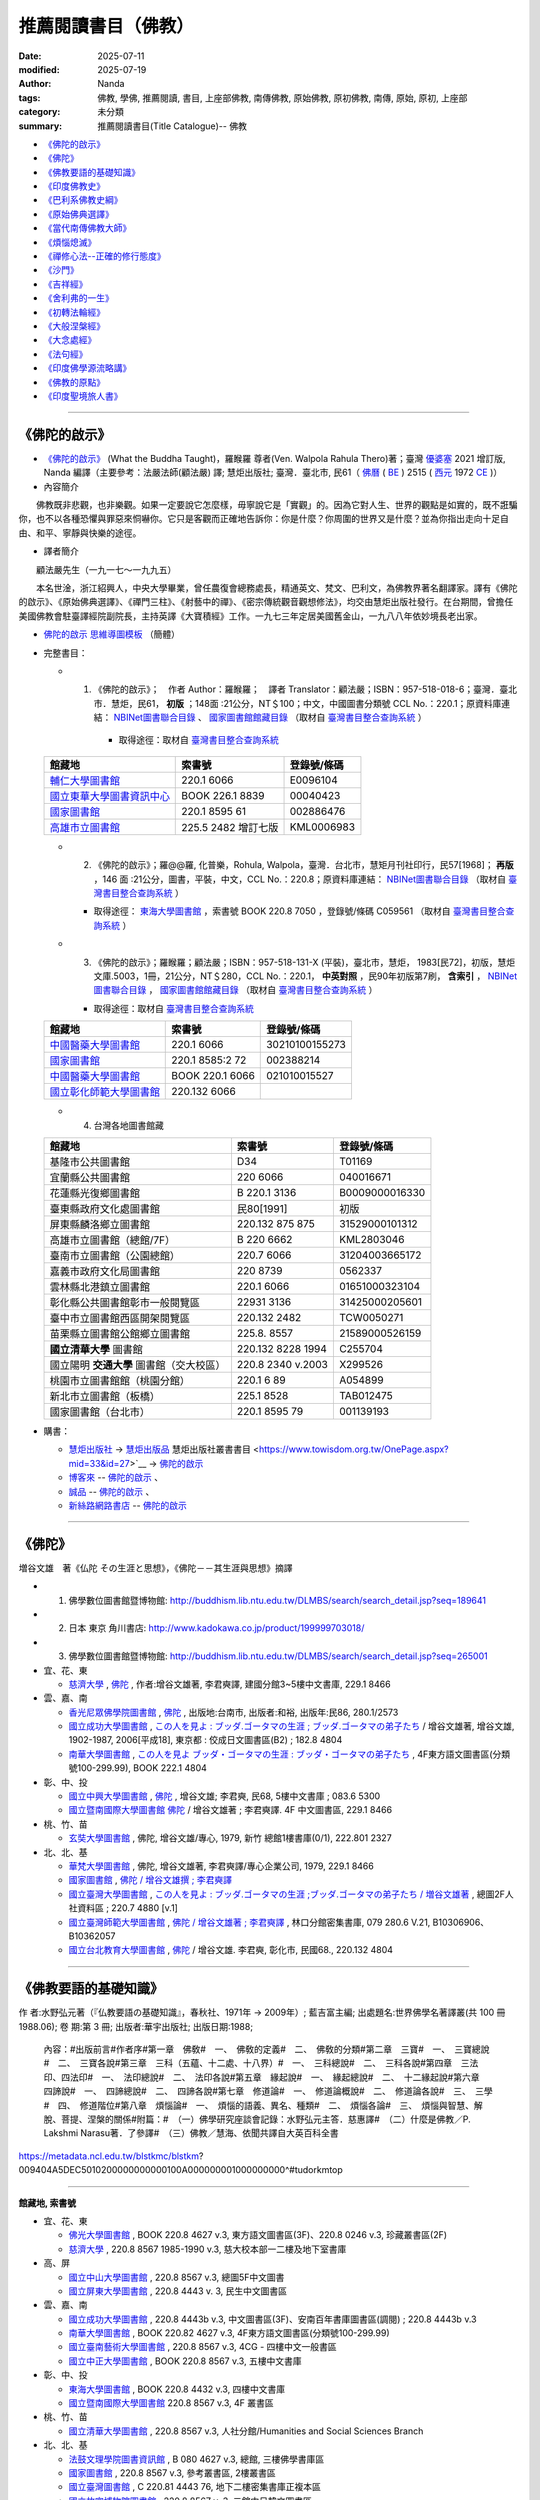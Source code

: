 =======================
推薦閱讀書目（佛教）
=======================

:date: 2025-07-11
:modified: 2025-07-19
:author: Nanda
:tags: 佛教, 學佛, 推薦閱讀, 書目, 上座部佛教, 南傳佛教, 原始佛教, 原初佛教, 南傳, 原始, 原初, 上座部
:category: 未分類
:summary: 推薦閱讀書目(Title Catalogue)-- 佛教

- `《佛陀的啟示》`_
- `《佛陀》`_
- `《佛教要語的基礎知識》`_
- `《印度佛教史》`_
- `《巴利系佛教史綱》`_
- `《原始佛典選譯》`_

- `《當代南傳佛教大師》`_
- `《煩惱熄滅》`_
- `《禪修心法--正確的修行態度》`_
- `《沙門》`_
- `《吉祥經》`_
- `《舍利弗的一生》`_

- `《初轉法輪經》`_
- `《大般涅槃經》`_

- `《大念處經》`_
- `《法句經》`_

- `《印度佛學源流略講》`_
- `《佛教的原點》`_
- `《印度聖境旅人書》`_

------

.. _what_the_buddha_taught:

《佛陀的啟示》
~~~~~~~~~~~~~~~~~

- `《佛陀的啟示》 <{filename}/articles/a-path-to-freedom/what-the-Buddha-taught/what-the-Buddha-taught-2020%zh.rst>`__ (What the Buddha Taught)，羅睺羅 尊者(Ven. Walpola Rahula Thero)著；臺灣 `優婆塞 <http://dictionary.sutta.org/browse/u/up%C4%81saka>`__ 2021 增訂版, Nanda 編譯（主要參考：法嚴法師(顧法嚴) 譯; 慧炬出版社; 臺灣．臺北市, 民61（ `佛曆 <https://zh.wikipedia.org/wiki/%E4%BD%9B%E6%9B%86>`__ ( `BE <https://en.wikipedia.org/wiki/Buddhist_calendar>`__ ) 2515 ( `西元 <https://zh.wikipedia.org/wiki/%E5%85%AC%E5%85%83>`__ 1972 `CE <Common_Era>`__ )）

- 內容簡介

　　佛教既非悲觀，也非樂觀。如果一定要說它怎麼樣，毋寧說它是「實觀」的。因為它對人生、世界的觀點是如實的，既不誑騙你，也不以各種恐懼與罪惡來恫嚇你。它只是客觀而正確地告訴你：你是什麼？你周圍的世界又是什麼？並為你指出走向十足自由、和平、寧靜與快樂的途徑。

- 譯者簡介

　　顧法嚴先生（一九一七～一九九五）

　　本名世淦，浙江紹興人，中央大學畢業，曾任農復會總務處長，精通英文、梵文、巴利文，為佛教界著名翻譯家。譯有《佛陀的啟示》、《原始佛典選譯》、《禪門三柱》、《射藝中的禪》、《密宗傳統觀音觀想修法》，均交由慧炬出版社發行。在台期間，曾擔任美國佛教會駐臺譯經院副院長，主持英譯《大寶積經》工作。一九七三年定居美國舊金山，一九八八年依妙境長老出家。

- `佛陀的啟示 思維導圖模板 <https://www.processon.com/view/6199fd3a07912906e6b2e31a>`__ （簡體）


- 完整書目：

  * 1. 《佛陀的啟示》；　作者 Author：羅睺羅；　譯者 Translator：顧法嚴；ISBN：957-518-018-6；臺灣．臺北市．慧炬，民61， **初版** ；148面 :21公分，NT＄100；中文，中國圖書分類號 CCL No.：220.1；原資料庫連結： `NBINet圖書聯合目錄 <http://nbinet3.ncl.edu.tw/record=b5263662*cht>`__ 、 `國家圖書館館藏目錄 <http://aleweb.ncl.edu.tw/F?func=item-global&doc_library=TOP02&doc_number=001102161>`__ （取材自 `臺灣書目整合查詢系統 <http://metadata.ncl.edu.tw/blstkmc/blstkm#tudorkmtop>`__ ）

      * 取得途徑：取材自 `臺灣書目整合查詢系統 <http://metadata.ncl.edu.tw/blstkmc/blstkm#tudorkmtop>`__

  .. list-table::
     :header-rows: 1

     * - 館藏地
       - 索書號
       - 登錄號/條碼

     * - `輔仁大學圖書館 <http://140.136.208.1/search*cht/t?%E4%BD%9B%E9%99%80%E7%9A%84%E5%95%9F%E7%A4%BA>`__
       - 220.1 6066
       - E0096104

     * - `國立東華大學圖書資訊中心 <http://134.208.29.176:8080/toread/opac/Advancedsearch.page?level=all&limit=20&material_type=all&q=item_number%3A00040423&source=local&wi=false>`__
       - BOOK 226.1 8839
       - 00040423

     * - `國家圖書館 <http://aleweb.ncl.edu.tw/F/?func=find-b&local_base=TOP02&request=002886476&find_code=BAR>`__
       - 220.1 8595 61
       - 002886476

     * - `高雄市立圖書館 <http://webpac.ksml.edu.tw/bookSearchList.jsp?search_field=TI&search_input=%E4%BD%9B%E9%99%80%E7%9A%84%E5%95%9F%E7%A4%BA&searchsymbol=hyLibCore.webpac.search.eq_symbol>`__
       - 225.5 2482 增訂七版
       - KML0006983

  * 2. 《佛陀的啟示》；羅@@羅, 化普樂，Rohula, Walpola，臺灣．台北市，慧矩月刊社印行，民57[1968]； **再版** ，146 面 :21公分，圖書，平裝，中文，CCL No.：220.8；原資料庫連結： `NBINet圖書聯合目錄 <http://nbinet3.ncl.edu.tw/record=b4176798*cht>`__ （取材自 `臺灣書目整合查詢系統 <http://metadata.ncl.edu.tw/blstkmc/blstkm#tudorkmtop>`__ ）

    * 取得途徑： `東海大學圖書館 <http://140.128.103.234/bookSearchList.do?searchtype=adsearch&search_field=ACN&search_input=C059561&searchsymbol=hyLibCore.webpac.search.near_symbol>`__ ，索書號 BOOK 220.8 7050 ，登錄號/條碼 C059561 （取材自 `臺灣書目整合查詢系統 <http://metadata.ncl.edu.tw/blstkmc/blstkm#tudorkmtop>`__ ）

  * 3. 《佛陀的啟示》；羅睺羅；顧法嚴；ISBN：957-518-131-X (平裝)，臺北市，慧炬， 1983[民72]，初版，慧炬文庫.5003，1冊，21公分，NT＄280，CCL No.：220.1， **中英對照** ，民90年初版第7刷， **含索引** ， `NBINet圖書聯合目錄 <http://nbinet3.ncl.edu.tw/record=b2659246*cht>`__ ， `國家圖書館館藏目錄 <http://aleweb.ncl.edu.tw/F?func=item-global&doc_library=TOP02&doc_number=000904604>`__ （取材自 `臺灣書目整合查詢系統 <http://metadata.ncl.edu.tw/blstkmc/blstkm#tudorkmtop>`__  ）

    * 取得途徑：取材自 `臺灣書目整合查詢系統 <http://metadata.ncl.edu.tw/blstkmc/blstkm#tudorkmtop>`__ 

  .. list-table::
     :header-rows: 1

     * - 館藏地
       - 索書號
       - 登錄號/條碼

     * - `中國醫藥大學圖書館 <http://140.128.69.71/Webpac2/msearch.dll/BROWSE?transkey=100000000000000000000000000000000000&ACCNO=30210100155273&ty=ie>`__
       - 220.1 6066
       - 30210100155273

     * - `國家圖書館 <http://aleweb.ncl.edu.tw/F/?func=find-b&local_base=TOP02&request=002388214&find_code=BAR>`__
       - 220.1 8585:2 72
       - 002388214

     * - `中國醫藥大學圖書館 <http://140.128.69.71/Webpac2/msearch.dll/BROWSE?transkey=100000000000000000000000000000000000&ACCNO=021010015527&ty=ie>`__
       - BOOK 220.1 6066
       - 021010015527

     * - `國立彰化師範大學圖書館 <http://libm.ncue.edu.tw/search*cht/a?searchtype=t&searcharg=%E4%BD%9B%E9%99%80%E7%9A%84%E5%95%9F%E7%A4%BA>`__
       - 220.132 6066
       - 

  * 4. 台灣各地圖書館藏

  .. list-table::
     :header-rows: 1

     * - 館藏地
       - 索書號
       - 登錄號/條碼

     * - 基隆市公共圖書館
       - D34
       - T01169

     * - 宜蘭縣公共圖書館
       - 220 6066
       - 040016671

     * - 花蓮縣光復鄉圖書館
       - B 220.1 3136
       - B0009000016330

     * - 臺東縣政府文化處圖書館
       - 民80[1991]
       - 初版

     * - 屏東縣麟洛鄉立圖書館
       - 220.132 875 875
       - 31529000101312

     * - 高雄市立圖書館（總館/7F）
       - B 220 6662
       - KML2803046

     * - 臺南市立圖書館（公園總館）
       - 220.7 6066
       - 31204003665172

     * - 嘉義市政府文化局圖書館
       - 220 8739
       - 0562337

     * - 雲林縣北港鎮立圖書館
       - 220.1 6066 
       - 01651000323104

     * - 彰化縣公共圖書館彰市一般閱覽區
       - 22931 3136
       - 31425000205601

     * - 臺中市立圖書館西區開架閱覽區
       - 220.132 2482
       - TCW0050271

     * - 苗栗縣立圖書館公館鄉立圖書館
       - 225.8. 8557
       - 21589000526159

     * - **國立清華大學** 圖書館
       - 220.132 8228 1994
       - C255704

     * - 國立陽明 **交通大學** 圖書館（交大校區）
       - 220.8 2340 v.2003
       - X299526

     * - 桃園市立圖書館館（桃園分館）
       - 220.1 6 89
       - A054899

     * - 新北市立圖書館（板橋）
       - 225.1 8528
       - TAB012475

     * - 國家圖書館（台北市）
       - 220.1 8595 79
       - 001139193

- 購書：

  * `慧炬出版社 <https://www.towisdom.org.tw/>`__ → `慧炬出版品 <https://www.towisdom.org.tw/List.aspx?mid=33>`__ 慧炬出版社叢書書目 <https://www.towisdom.org.tw/OnePage.aspx?mid=33&id=27>`__ → `佛陀的啟示 <http://www.towisdom.org.tw//UpLoad/%E6%85%A7%E7%82%AC%E5%87%BA%E7%89%88%E7%A4%BE_%E6%9B%B8%E7%B1%8D%E8%A8%82%E8%B2%A8%E5%96%AE_202311231%E4%BF%AE_20231123172930.jpg>`__
  * `博客來 <https://www.books.com.tw/>`__ -- `佛陀的啟示 <https://www.books.com.tw/products/0010026516?sloc=main>`__ 、 
  * `誠品 <https://www.eslite.com/>`__ -- `佛陀的啟示 <https://www.eslite.com/product/1001116701423808>`__ 、
  * `新絲路網路書店 <https://www.silkbook.com/>`__  -- `佛陀的啟示 <https://www.silkbook.com/book_detail.asp?goods_ser=kk0479989&flag=,1>`_


------

.. _the_buddha_masutani_fumio:

《佛陀》
~~~~~~~~~~~

増谷文雄　著《仏陀 その生涯と思想》，《佛陀－－其生涯與思想》摘譯

- 1. 佛學數位圖書館暨博物館: http://buddhism.lib.ntu.edu.tw/DLMBS/search/search_detail.jsp?seq=189641

- 2. 日本 東京 角川書店: http://www.kadokawa.co.jp/product/199999703018/

- 3. 佛學數位圖書館暨博物館: http://buddhism.lib.ntu.edu.tw/DLMBS/search/search_detail.jsp?seq=265001

- 宜、花、東

  * `慈濟大學 <https://www.webpac.tcu.edu.tw/webpac/search.cfm>`__ , `佛陀 <https://www.webpac.tcu.edu.tw/webpac/search.cfm?m=as&k0=%E4%BD%9B%E9%99%80&t0=mt&c0=and&s0=1&k1=%E6%9D%8E%E5%90%9B&t1=a&c1=and&s1=1&w=1&y10=&y20=&cat0=&dt0=&l0=&lc0=&bt0=>`__ , 作者:增谷文雄著, 李君奭譯, 建國分館3~5樓中文書庫, 229.1 8466

- 雲、嘉、南

  * `香光尼眾佛學院圖書館 <https://www.gaya.org.tw/library/>`__ , `佛陀 <https://www.gaya.org.tw/library/book/query.asp?sql_form=+WHERE+TI1+like+%27%E4%BD%9B%E9%99%80%25%27+AND+PER+like+%27%25%E5%92%8C%E8%A3%95%25%27+AND+COL+is+NULL+&ScrollAction_form=1&page_rec_form=20&content1=&submit_form=%E8%A9%B3%E7%B4%B0>`__ , 出版地:台南市, 出版者:和裕, 出版年:民86, 280.1/2573
  * `國立成功大學圖書館 <https://www.lib.ncku.edu.tw/>`__ , `この人を見よ : ブッダ.ゴータマの生涯 ; ブッダ.ゴータマの弟子たち <https://ncku.primo.exlibrisgroup.com/discovery/fulldisplay?docid=alma991022063879707978&context=L&vid=886NCKU_INST:886NCKU_INST&lang=zh-tw&search_scope=MyInstitution&adaptor=Local%20Search%20Engine&tab=LibraryCatalog&query=creator,contains,%E5%A2%97%E8%B0%B7%E6%96%87%E9%9B%84,AND&mode=advanced&pfilter=lang,exact,jpn,AND&pfilter=rtype,exact,books,AND&offset=0>`__ / 增谷文雄著, 增谷文雄, 1902-1987, 2006[平成18], 東京都 : 佼成日文圖書區(B2) ; 182.8 4804
  * `南華大學圖書館 <https://lib.nhu.edu.tw/mp.asp?mp=1>`__ , `この人を見よ ブッダ・ゴータマの生涯 : ブッダ・ゴータマの弟子たち <https://hylib.nhu.edu.tw/bookDetail.do?id=180915&resid=189071393&nowid=2>`__ , 4F東方語文圖書區(分類號100-299.99), BOOK 222.1 4804

- 彰、中、投

  * `國立中興大學圖書館 <https://www.lib.nchu.edu.tw/>`__ , `佛陀 <https://nchu.primo.exlibrisgroup.com/discovery/fulldisplay?docid=alma990050635910107976&context=L&vid=886NCHU_INST:886NCHU_INST&lang=zh-tw&search_scope=MyInstitution&adaptor=Local%20Search%20Engine&tab=LibraryCatalog&query=holding_call_number,contains,083.6%205300,AND&mode=advanced&offset=0>`__ , 增谷文雄; 李君奭, 民68, 5樓中文書庫 ; 083.6 5300

  * `國立暨南國際大學圖書館 <https://www.lib.ncnu.edu.tw/index.php/tw/>`__ `佛陀 <https://aleph.lib.ncnu.edu.tw/F/CD1Q94VNF3KC7SN8A9C38NIKKGY3XMIJNRBEVYR6VT26QPMPT7-07836?func=short-0&set_number=000433>`__ / 增谷文雄著 ; 李君奭譯. 4F 中文圖書區, 229.1 8466

- 桃、竹、苗

  * `玄奘大學圖書館 <https://hculibrary.hcu.edu.tw/webopac/>`__ , 佛陀, 增谷文雄/專心, 1979, 新竹 總館1樓書庫(0/1), 222.801 2327

- 北、北、基

  * `華梵大學圖書館 <https://lib.hfu.edu.tw/p/412-1001-103.php?Lang=zh-tw>`__ , 佛陀, 增谷文雄著, 李君奭譯/專心企業公司, 1979, 229.1 8466

  * `國家圖書館 <https://www.ncl.edu.tw/>`__ , `佛陀 / 增谷文雄撰 ; 李君奭譯 <https://aleweb.ncl.edu.tw/F/SB6Q9NLTSN2XPFTUXNP1TNU2XX1P3LNYLUJDCY1E83ANXBQIB3-02042?func=full-set-set&set_number=000009&set_entry=000007&format=999>`__
  
  * `國立臺灣大學圖書館 <https://www.lib.ntu.edu.tw/>`__ , `この人を見よ : ブッダ.ゴータマの生涯 ;ブッダ.ゴータマの弟子たち / 増谷文雄著 <https://ntu.primo.exlibrisgroup.com/discovery/fulldisplay?docid=alma991002990519704786&context=L&vid=886NTU_INST:886NTU_INST&lang=zh-tw&search_scope=MyInstitution&adaptor=Local%20Search%20Engine&tab=LibraryCatalog&query=any,contains,%E5%A2%9E%E8%B0%B7%E6%96%87%E9%9B%84&offset=0>`__ , 總圖2F人社資料區 ; 220.7 4880 [v.1]

  * `國立臺灣師範大學圖書館 <https://www.lib.ntnu.edu.tw/>`__ , `佛陀 / 增谷文雄著 ; 李君奭譯 <https://www.lib.ntnu.edu.tw/holding/doQuickSearch.jsp?action=view&param=%2Fsearch*cht%3F%2Ft%257Bu4F5B%257D%257Bu9640%257D%2Ft%257B213132%257D%257B215e72%257D%2F1%252C86%252C101%252CB%2Fframeset%26FF%3Dt%7B213132%7D%7B215e72%7D%261%252C%252C5>`__ , 林口分館密集書庫, 079 280.6 V.21, B10306906、B10362057

  * `國立台北教育大學圖書館 <https://aleph18.lib.ntue.edu.tw/F/XB71SUQPIPJ92FQ5XP7RKIAIBL916HU39NNAVGVMKXM76BJYYJ-08555?&pds_handle=GUEST>`__ , `佛陀 <https://aleph18.lib.ntue.edu.tw/F/XB71SUQPIPJ92FQ5XP7RKIAIBL916HU39NNAVGVMKXM76BJYYJ-08639?func=short-0&set_number=014089>`__ / 增谷文雄. 李君奭, 彰化市, 民國68., 220.132 4804

------

.. _basic_knowledge_of_buddhist_terms_mizuno_kogen:

《佛教要語的基礎知識》
~~~~~~~~~~~~~~~~~~~~~~~~~

作 者:水野弘元著（『仏教要語の基礎知識』，春秋社、1971年 → 2009年）; 藍吉富主編; 出處題名:世界佛學名著譯叢(共 100 冊1988.06); 卷 期:第 3 冊; 出版者:華宇出版社; 出版日期:1988; 

  內容：#出版前言#作者序#第一章　佛敎#　一、　佛敎的定義#　二、　佛敎的分類#第二章　三寶#　一、　三寶總說#　二、　三寶各說#第三章　三科（五蘊、十二處、十八界）#　一、　三科總說#　二、　三科各說#第四章　三法印、四法印#　一、　法印總說#　二、　法印各說#第五章　緣起說#　一、　緣起總說#　二、　十二緣起說#第六章　四諦說#　一、　四諦總說#　二、　四諦各說#第七章　修道論#　一、　修道論概說#　二、　修道論各說#　三、　三學#　四、　修道階位#第八章　煩惱論#　一、　煩惱的語義、異名、種類#　二、　煩惱各論#　三、　煩惱與智慧、解脫、菩提、涅槃的關係#附篇：#　（一）佛學研究座談會記錄：水野弘元主答．慈惠譯#　（二）什麼是佛教／P. Lakshmi Narasu著．了參譯#　（三）佛教／慧海、依聞共譯自大英百科全書

https://metadata.ncl.edu.tw/blstkmc/blstkm?009404A5DEC5010200000000000100A000000001000000000^#tudorkmtop

------

**館藏地, 索書號**

- 宜、花、東

  * `佛光大學圖書館 <https://libweb.fgu.edu.tw/>`__ , BOOK 220.8 4627  v.3, 東方語文圖書區(3F)、220.8 0246 v.3, 珍藏叢書區(2F)
  * `慈濟大學 <https://www.webpac.tcu.edu.tw/webpac/search.cfm>`__ , 220.8 8567 1985-1990 v.3, 慈大校本部一二樓及地下室書庫

- 高、屏

  * `國立中山大學圖書館 <https://lis.nsysu.edu.tw/>`__ , 220.8 8567 v.3, 總圖5F中文圖書
  * `國立屏東大學圖書館 <https://library.nptu.edu.tw/>`__ , 220.8 4443 v. 3, 民生中文圖書區

- 雲、嘉、南

  * `國立成功大學圖書館 <https://www.lib.ncku.edu.tw/>`__ , 220.8 4443b v.3, 中文圖書區(3F)、安南百年書庫圖書區(調閱) ; 220.8 4443b v.3
  * `南華大學圖書館 <https://lib.nhu.edu.tw/mp.asp?mp=1>`__ , BOOK 220.82 4627  v.3, 4F東方語文圖書區(分類號100-299.99)
  * `國立臺南藝術大學圖書館 <https://lib.tnnua.edu.tw/>`__ , 220.8 8567 v.3, 4CG - 四樓中文一般書區
  * `國立中正大學圖書館 <https://lib.ccu.edu.tw/>`__ , BOOK 220.8 8567  v.3, 五樓中文書庫

- 彰、中、投

  * `東海大學圖書館 <https://lis.thu.edu.tw/>`__ , BOOK 220.8 4432 v.3, 四樓中文書庫
  * `國立暨南國際大學圖書館 <https://www.lib.ncnu.edu.tw/index.php/tw/>`__ 220.8 8567 v.3, 4F 叢書區

- 桃、竹、苗

  * `國立清華大學圖書館 <https://www.lib.nthu.edu.tw/>`__ , 220.8 8567 v.3, 人社分館/Humanities and Social Sciences  Branch

- 北、北、基

  * `法鼓文理學院圖書資訊館 <https://lic.dila.edu.tw/>`__ , B 080 4627 v.3, 總館, 三樓佛學書庫區
  * `國家圖書館 <https://www.ncl.edu.tw/>`__ , 220.8 8567 v.3, 參考叢書區, 2樓叢書區
  * `國立臺灣圖書館 <https://www.ntl.edu.tw/wSite/mp?mp=1>`__ , C 220.81 4443 76, 地下二樓密集書庫正複本區 
  * `國立故宮博物院圖書館 <https://tech2.npm.edu.tw/museum/>`__ , 220.8 8567 v. 3, 二館中日韓文圖書區

  * `國立臺灣大學圖書館 <https://www.lib.ntu.edu.tw/>`__ , 220.8 4462 v.3, 總圖2F密集書庫
  * `國立政治大學圖書館 <https://www.lib.nccu.edu.tw/>`__ , 220.8 072 v.3  , 政大達賢館, 密集書庫
  * `輔仁大學圖書館 <https://home.lib.fju.edu.tw/TC/>`__ , 220.8 0246, V3, 濟時樓圖書館圖書區
  * `東吳大學圖書館 <https://www.lib.scu.edu.tw/>`__ , 220.8 4627 V.3, 雙溪中正書庫

取材自 `NBINet圖書聯合目錄 <https://nbinet3.ncl.edu.tw/screens/opacmenu_cht.html>`__

  .. list-table::
     :header-rows: 1

     * - 館藏地
       - 索書號
       - 登錄號/條碼

     * - `國立成功大學圖書館 <https://www.lib.ncku.edu.tw/>`__
       - 220.8 4443b v.3
       - `673100 <https://ncku.primo.exlibrisgroup.com/permalink/886NCKU_INST/1e40td9/alma991001129529707978>`__


其他各地圖書館藏
~~~~~~~~~~~~~~~~~~~

- （高雄市） `高雄市立圖書館 <https://www.ksml.edu.tw/>`__ , B 220.1 1611, 前鎮分館
- （臺南市） `妙心寺 <http://www.mst.org.tw:8080/webpac700/index.aspx>`__ （中華佛教百科文獻基金會館藏查詢）, 100 / 1095 / 1988 /、 080 / 4443 / 1984 / V.3、080 / 4443 / 1984 / V.3 C.1、100 / 1095 / 1976
- （嘉義） `香光尼眾佛學院圖書館 <https://www.gaya.org.tw/library/>`__ , 080/4627/V.3、080/4627/V.3/C.1
- （台北） `法光佛教文化研究所 <http://fakuang.org.tw/FK4.htm>`__ , B050.1/() （圖書館書目檢索）

------

.. _a_history_of_indian_buddhism_hirakawa_akira:

《印度佛教史》
~~~~~~~~~~~~~~~~~

印度佛教史，平川彰著; 莊崑木譯, 譯自: インド仏教史

　　印度正如一般所說的，是缺乏歷史的國家，確實的年代資料可說幾乎完全沒有，因此要撰寫《印度佛教史》的確很勉強。但因就歷史發展去理解印度佛教是很重要的，故有必要在儘可能範圍內達成這個企畫。本書原本是打算寫到日本佛教為止的一冊書，故以簡單的敘述與列出參考書的方式來撰寫，但時值東京大學處於大學學運期間之際，時間並不規律，而無法順利掌握全體的平衡，結果在撰寫中，僅是印度佛教史就分為上下二冊，而放棄了中國佛教史、日本佛教史的撰寫，印度佛教史的敘述方式也有前後不一貫的地方。
不過本書致力於兩點：以流暢而連貫的流變來掌握印度佛教史，及希望本書成為初學者也能理解的平易近人的佛教史；因此關於自原始佛教到部派佛教的教團史的展開、初期大乘佛教興起的情形，或大乘諸經典的內容等，給予比較詳細的說明；而關於部派佛教的教理、中觀派、唯識佛教，或如來藏思想等，也著力於平易近人的說明。所以龍樹以後的佛教敘述的份量增大，而將這些作為下冊。 (https://buddhism.lib.ntu.edu.tw/DLMBS/en/search/search_detail.jsp?seq=367286&comefrom=subjectbooklist)

- 內容簡介

　　總結學術界在印度佛教方面的主要研究成果

　　詳盡敘述印度佛教源流的生成與後續宗派發展

　　「本書是有關印度佛教的通史。全書從原始佛教論述到密教後期，也能注意到歷史發展之承先啟後的特質，讓讀者在展讀過後，可以對印度佛教的發展與流變有一通盤、均勻而不偏倚的理解。這部書能譯介到漢傳佛教學術界是值得讚嘆的，對國內學術基準的建立與學術共識的形成，應該是有益的；對客觀的佛教研究，應該也會有正面的影響。」
－－法鼓山‧中華佛學研究所／藍吉富

　　「平川彰教授的名著《印度佛教史》以『原始佛教』、『部派佛教』、『初期大乘佛教』、『後期大乘佛教』、『密教』等五章，來論述印度佛教源流之生成，令鑒往知來；並探究佛陀本懷與宗派發展，使本末有序。此書各種議題考名責實，參考資料鉅細靡遺，內容調理分明，文筆深入淺出，不僅是學者專家之參考必備，也是初學大眾的入門指南。 」
－－法鼓文理學院校長／惠敏法師

- 目錄

| 　　出版緣起：朝聖者的信仰之旅／林宏濤
| 　　專文推薦：平川彰及其《印度佛教史》／藍吉富教授
| 　　專文推薦：鑑往知來，學習佛陀的人間關懷溯源窮流，發揮菩薩之人本精神／惠敏法師
| 　　作者序
| 　　譯者序
| 　　序論
| 　　第一章　原始佛教
| 　　第一節　佛教以前的印度
| 　　第二節　佛陀時代的思想界
| 　　第三節　佛陀的生涯　
| 　　第四節　教理　
| 　　第五節　教團組織
| 　　第六節　原始經典的成立
| 　　第七節　教團的發展與分裂
| 　　第八節　阿育王的佛教
| 　　
| 　　第二章　部派佛教
| 　　第一節　部派佛教的分裂與發展
| 　　第二節　阿毘達磨文獻
| 　　第三節　阿毘達磨的法的體系
| 　　第四節　世界的成立與業感緣起
| 　　第五節　業與無表色
| 　　第六節　煩惱的斷盡與修行的進展
| 　　
| 　　第三章　初期的大乘佛教
| 　　第一節　阿育王以後的教團發展
| 　　第二節　貴霜時代的大乘經典
| 　　第三節　大乘佛教的源流
| 　　第四節　初期大乘經典的思想
| 　　第五節　初期大乘佛教的思想與實踐
| 　　
| 　　第四章　後期大乘佛教
| 　　第一節　教團之興衰
| 　　第二節　龍樹與中觀派
| 　　第三節　第二期的大乘經典
| 　　第四節　瑜伽行派的成立
| 　　第五節　唯識的教理
| 　　第六節　如來藏思想
| 　　第七節　中觀派的發展
| 　　第八節　瑜伽行派的發展
| 　　第九節　佛教邏輯學的展開
| 　　
| 　　第五章　祕密佛教
| 　　第一節　祕密佛教的意義
| 　　第二節　原始佛教時代的祕密思想
| 　　第三節　從大乘佛教到密教
| 　　第四節　純正密教的成立
| 　　第五節　中期與後期的密教
| 　　
| 　　後記
| 　　略號表
| 　　參考書目
| 　　中文索引
| 　　印歐語索引
| 　　

- 作者介紹

　　東京帝國大學文學部印度哲學梵文科畢業，曾任東京大學教授、早稻田大學文學部教授、國際佛教大學院大學教授、理事長。著有《律藏的研究》《原始佛教的研究》《初期大乘佛教的研究》《大乘起信論》《印度、中國、日本佛教通史》《平川彰著作集》。為日本國寶級、世界聞名的佛教研究學者。

　　東京大學博士研究。

| 　　ISBN13 / 9789864776788
| 　　ISBN10 / 9864776789
| 　　頁數 / 800
| 　　語言 / 1:中文/繁體
| 　　尺寸 / 21X14.8CM
| 

------

〈介紹印度佛教史的入門書〉 ---作者：陸揚

　　雖然中文世界的學者所撰寫的有關印度佛教史的好的入門著作很少，但我們卻可以在中文裡找到一本最為完備的印度佛教史，那就是三年前在台灣出版的平川彰《印度佛教史》的中譯本，譯者是留日的台灣佛教學者的莊崑木，出版機構是以宗教和文學書為主的商周出版社。...平川彰的重要性是很難用幾句話來概括的，簡要說來他是繼宇井伯壽以來日本的佛教研究界裡眼光最周全，學識最全面的學者，尤其在印度佛教的研究方面，是一代碩學。在日本的印度佛教領域內，中村元的地位和平川相當，但中村的學識博而不精，做的大都是綜合性工作，以擔任主編為樂。平川則在印佛研的各大領域內都有突破性貢獻。所以全世界都沒有比他更合適寫通史性的著作了。我讀平川的著作，每次都有收獲。日本的佛教研究從大正以來就一直讓西方敬畏，這種情況到今天依然如此。其中的關鍵是西方學者能掌握的文獻資料日本學者也都能掌握，而日本學者對中文佛教資料的掌握則遠非西人能及，這也正是平川的著作所顯示的特點。

　　日本佛教學長期以來有一個問題，那就是研究佛教的人不太管佛教以外的問題和研究，他們常把佛教研究看作是個可以自給自足的系統，比如日本的中國佛教研究就有這個問題。但日本的印度佛教研究這樣的問題較少。從這門學科在日本開始成長以來，就注重對印度文化的瞭解，這是高楠順次郎等人開的好風氣。而這種周全的關注也體現在平川老先生的學術上。他的這本佛教史除了對佛教的思想有詳盡而透辟的介紹，對佛教發展的社會文化背景和佛教作為一種宗教實踐的方方面面都涵蓋了，甚至連重要石窟的開鑿背景也都有介紹，所以是名副其實的佛教史，而不只是佛教思想史。和 Lamotte 的佛教史相比，這本書很明顯是將一般知識人作為寫作對象的，當然我們必須瞭解日本的一般讀書人的平均知識水平要遠比中國或西方的一般知識人高（至少在平川寫這部書的七十年代是這樣，現在可能大家都在看漫畫了）。所以這部書不是一部可以輕而易舉念完的書，而是要化時間和精力去念的書。但由於此書的結構和敘述都帶有通論的詳細和清晰，所以只要肯花時間去讀，是一定能掌握其中內容的。這部書也是進入佛教專業的人應該常常參考的入門書。我最早讀到這部書是在1988年，那是一位日本朋友寄給我的。兩小冊精裝，實在是寶庫，尤其是裡面對晚期大乘和秘密佛教的全面系統的介紹，是在其它文字的通論裡找不到的。可惜後來我離開歐洲時，這套書被一位韓國朋友不告而拿走。所以去年在台北見到中譯時非常興奮。

　　平川印佛史中的觀點很多都是基於他自己的研究心得，而即使是引他人的著作也都引精粹的著作，而且各種文字都有，這也使得這部書遠非一般通史著作可比。平川在學術界最有影響的觀點之一就是大乘信仰起源於佛塔崇拜說，這個觀點在近二十年受到了來自西方特別是美國的學者的反駁。而反駁最有力的是美國的 Gregory Schopen。Schopen 是絕頂聰明的學者，在印度佛教史尤其是佛教寺院和社會關係的研究中造成了一種革命，這種革命影響到佛教史尤其是大乘佛教史研究的許多方面。Schopen 的著作大都以英文發表，而且都以專技性很強的論文形式發表，他迄今沒有在西方出版過闡述他觀點的通論性著作，所以要瞭解他的整體觀點並不容易。但有意思的是他幾年前在日本大谷大學做的一系列講座的講稿卻在日本被翻譯出版了，即 グレゴリー ショペン著，小谷信千代譯的《大乗仏教興起時代 インドの僧院生活》(大乘佛教興起時代的印度僧院生活)。這部書篇幅也不算大，但卻勝義批紛，是有關大乘興起時代的佛教的最佳導論。如果能念日文的話，這是任何研究佛教的人都不應錯過的。當然 Schopen 對平川的一些批判也受到了日本佛學界一位學者的有力反擊，這和這裡的主題無關，就不多涉及了。

　　現在我要來談談此書的中譯。我的日文能力有限，手頭又一時沒有日文原著（哈佛圖書館沒有此書），所以沒資格來評頭論足，只能就譯文本身談談看法。莊先生的佛教學學養看得出來非常好，翻譯的工作又做得認真，所以中文讀起來總的感覺很精確通順。但如果一定要苛刻地提點意見的話，那麼我覺得有些涉及到佛教義理的段落，會讓不熟悉佛教術語的人產生理解上的困難，這主要是因為中文寫作佛教研究的學術習慣所引起的。用中文來翻譯包括日語在內的外文的佛教研究，常常要遷就中國佛教中已有的術語和表述，這從學術上講似乎是天經地義的，但卻會產生一層隔膜，比如平川用現代日文翻譯出來的佛典裡的語句，到了中文裡就不得不還原成古代漢譯佛典裡的原文，但涉及到義理的那些古代漢譯佛典語句往往並不好懂，讀者如果沒有受過這方面的訓練會有理解上的困難。這當然不是譯者的問題，而似乎是中國佛教悠久而豐富的傳統在現代所造成的學術包袱，我也不知道如何妥善解決，只能先提出來引起注意。這和用西文介紹佛教義理相比就更明顯。平川彰的這部通史也有英文的翻譯，譯者是現在弗吉尼亞大學任教的日本佛教研究專家 Paul Groner 教授。Groner 是學養和為人都非常好的學者，又受教於平川。他的英文翻譯讀起來很流暢，尤其是講義理的部分，會比莊譯易懂。當然 Groner 只出了平川書的上部，有關後期大乘和秘密佛教部分還沒有出來，這部分在義理的講述上是最複雜的。另外 Groner 的譯本其實不是完整的，而是改編過的，去掉了原著中不少段落和資料性的細節，所以英文標題裡說是 Translated and Edited by Paul Groner。這樣做是有道理的，原因是日文的學術寫作和西文的習慣不同，如果全部照譯成英文，會變得不堪卒讀。這在中文的翻譯中就比較不成問題。所以莊崑木的譯本是真正的全譯本，從這個意義上說又是非常值得我們慶幸的。中譯本有兩篇推介，分別是台灣的藍吉富教授和惠敏法師寫的。這兩位都是很有學養的佛教學者，不過我覺得這兩篇推介寫得一般，沒有將此著的一些學術意義勾勒出來，而都只談印順和平川對印度佛教的分期的異同。

　　當然商周出的這個譯本還有一個問題。書封面的上方，在大標題的正中，插入一個圖案，裡面是一雙近於合十的手。設計者顯然以為這可以表示佛徒的合掌，但有西洋美術常識的人應該一看就知道這是德國畫家丟勒的著名素描〈祈禱者之手〉。

　　佛教藝術中合掌的圖像哪裡不好找，卻要用這樣一幅標記明顯的基督教禮敬像來裝楨一部佛教史的封面，這樣水平的設計者讓我說甚麼好呢？我只能說下面這種刑法就是為這樣的人設計的。

　　對於初入門的中文世界的讀者，在閱讀平川彰或其他有關印度佛教的研究著作時，如果需要了解佛教術語的中文解釋的話，那麼不妨去查閱吳汝均編的《佛教思想大辭典》（大陸版的名稱是《佛教大辭典》），這是目前中文世界裡對佛教義理概念解釋最簡潔可靠的一種辭典。當然台灣的《佛光大辭典》也可以利用。日文的辭書既多且好，以後有機會再作介紹。如果能讀英文的話，那麼四年前美國的 Robert Buswell 主編出版了三大冊的 Encyclopedia of Buddhism 是西方目前最新的佛教大辭典，有近五百個條目，很多條目都是小型論文，比較能反映目前西方佛教研究某些特點的新百科。當然這部書的價格太貴了，在網上訂也要三百美元。但此書有一份完整的光碟，很好用，我用的就是別人贈送的光碟。

　　上面只是一時想到，很粗略地介紹了一些印度佛教的入門書（其實很多也是給專家念的），為的是給有興趣但又沒有背景的讀者提供些途徑，至於有沒有幫助，我是沒把握的，因為無論如何，學習印度佛教是要耐性的，但收獲一定會是很可觀的。我的想法是學習佛教史寧可慢慢來，也不要從一開始就把概念和方法搞亂了。其實佛教史一點都不難學，應比道教史好學些。當然我上面舉的這些著作，如果都要讀，也起碼要通英日兩種外語。在這些著作好的中譯沒出現之前，這是沒辦法的事。好在平川彰的佛教史有這麼完整的漢譯，使得中文的讀者有了很堅實的基礎。

取材自： `台語與佛典 部落格 <https://yifertw.blogspot.com/>`__ ， 2013年4月8日 星期一， https://yifertw.blogspot.com/2013/04/blog-post_2696.html

（原始出處： 净慈 (且隨雲水伴明月 但求行處不生塵) , 2009-01-05 07:52:30）， `介紹印度佛教史的入門書 <https://www.douban.com/group/topic/5057595/?type=rec#sep&_i=2854926oNPOWha>`__ ）


印度佛教史 / 平川彰著; 莊崑木譯, 譯自: インド仏教史, 臺北市 : 商周出版 : 家庭傳媒城邦分公司發行, 2002[民91], 617面 ; 23公分;  [臺北縣新店市] : 農學總經銷, 2004[民93]

- 宜、花、東


- 高、屏

  * `國立屏東大學圖書館 <https://library.nptu.edu.tw/>`__ , 	 228.371 1020  	 


- 雲、嘉、南

  * `國立成功大學圖書館 <https://www.lib.ncku.edu.tw/>`__ ,  BOOK 228.371 1020

- 彰、中、投


- 桃、竹、苗

    * 中華信義神學院 `墨蘭頓圖書資訊中心 <http://webpac.lib.cls.org.tw/webpacIndex.jsp>`__ , 	 294.30954 1202  

- 北、北、基

  * `臺北市立圖書館 <https://book.tpml.edu.tw/>`__ ,  228.371 1202  
  * `國立故宮博物院圖書館 <https://tech2.npm.edu.tw/museum/>`__ ,  228.371 7575 8567 2002  	 
  * `國立臺北藝術大學圖書館 <https://library.tnua.edu.tw/>`__ , 	 BQ336 H5712 2004  
  * `國立臺灣師範大學圖書館 <https://www.lib.ntnu.edu.tw/>`__ , 	 229.351 059, 	 229.351 059(2)  	 
  * `淡江大學圖書館 <https://www.lib.tku.edu.tw/>`_	 220.91 8575  	 

  * `立法院國會圖書館 <https://lis.ly.gov.tw/lywebopackmc/opackmout?@@0.8969508805846802>`__ , 印度佛教史 / 平川彰著 1915; 釋顯如,李鳳媚譯, 初版, 嘉義市: 嘉義新雨道場, 民90, 21公分, 國際標準書號 957-97987-2-9 (上冊:平裝) : 贈閱, 228.371 1020  

- 購書：

  * `博客來 <https://www.books.com.tw/>`__ -- `印度佛教史 <https://www.books.com.tw/products/0010824424?sloc=main>`__ 、 
  * `誠品 <https://www.eslite.com/>`__ -- `印度佛教史 <https://www.eslite.com/product/1001118562769318?srsltid=AfmBOooBstYPdzVaCBh0rQdR_tBrs2i8-yCi3E9Jf0wHnKlYXzr3-g7O>`__ 、
  * `新絲路網路書店 <https://www.silkbook.com/>`__  -- `印度佛教史(新版) <https://www.silkbook.com/book_detail.asp?goods_ser=kk0108349>`__

------

.. _hinduism_and_buddhism_an_historical_sketch:

《巴利系佛教史綱》
~~~~~~~~~~~~~~~~~~~~~

出處題名:世界佛學名著譯叢; 卷 期:第 34 冊; 出版者:華宇出版社; 日期:1988; 

| 著者	埃利奧特 (Eliot, Charles Norton Edgecumbe, Sir, 1862-1931) 著
| Eliot, Charles Norton Edgecumbe Sir 1862-1931
| 題名	巴利系佛教史綱 / 查爾斯, 埃利奧特著; 李榮熙譯
| 版本項	初版
| 出版項	1987
| 臺北縣中和市 : 華宇, 民76[ 1987]
| "HINDUISM AND BUDDHISM- AN HISTORICAL SKETCH", BY SIR CHARLES ELIOT; VOLUME I, BOOK III, PALI BUDDHISM
| 

- 目次

| 一、佛陀的生平事跡
| 二、佛陀與其他宗教導師的比較
| 三、佛陀的教義
| 四、僧人與俗人
| 五、阿育王
| 六、聖典
| 七、靜坐
| 八、印度教與佛教中的神話
| 

**館藏地, 索書號**

- 宜、花、東

  * 佛光大學圖書館 <https://libweb.fgu.edu.tw/>`__ , 巴利系佛教史綱, 查爾斯．埃利奧特(Charles Eliot)著 ; 李榮熙譯, 華宇, 臺北縣中和市, S 220.8 4627 v.34, 珍藏叢書區(2F),  BOOK 220.8 4627 v.34 (NBINet)
  * `慈濟大學 <https://www.webpac.tcu.edu.tw/webpac/search.cfm>`__ , 巴利系佛教史綱, 艾略特(Eliot, Charles Norton Edgecumbe, Sir, 1862-1931)著, 釋迦牟尼, 李榮熙譯, 華宇, 民74-79, 慈大校本部一二樓及地下室書庫, 220.8 8567 1985-1990 v.34

- 高、屏

  * `高雄市立圖書館 <https://www.ksml.edu.tw/>`__ , 巴利系佛教史綱, (英)埃利奧特(Charles Eliot)撰, 李榮熙譯, 華宇, 民76, 中和市, 規格：18,344面;22公分, 叢書名：世界佛學名著譯叢:34, 前鎮分館, B 220.09 4222; 館藏查詢 <https://webpacx.ksml.edu.tw/>`__
  * `國立中山大學圖書館 <https://lis.nsysu.edu.tw/>`__ , 巴利系佛教史綱, 查爾斯⋅埃利奧特著 ; 李榮熙譯, 民76[1987], 總圖5F中文圖書區; 220.8 8567 v.34 (NBINet)
  * `國立屏東大學圖書館 <https://library.nptu.edu.tw/>`__ , 巴利系佛敎史綱 / 查爾斯・埃利奧特著 ; 李榮熙譯, 民生中文圖書區, 220.91 4462 (NBINet)

- 雲、嘉、南

  * `香光尼眾佛學院圖書館 <https://www.gaya.org.tw/library/>`__ , 世界佛學名著譯叢. 34 : 巴利系佛教史綱	藍吉富主編;查爾斯．埃利奧特(Charles Eliot著;李榮熙譯	080/4627/V.34、 080/4627/V.34/C.1 (NBINet), `館藏查詢 <https://www.gaya.org.tw/library/book/query.asp>`__
  * （臺南市） `妙心寺 <http://www.mst.org.tw:8080/webpac700/index.aspx>`__ , 世界佛學名著譯叢　34：巴利系佛教史綱, Charles Eliot 著；李榮熙 譯；藍吉富 主編, 華宇	1987, 080 / 4443 / 1987 / V.34、 080 / 4443 / 1987 / V.34 C.1, （ `中華佛教百科文獻基金會館藏查詢 <http://www.mst.org.tw:8080/webpac700/mdl_bibliography/search.aspx>`__ ）
  * `國立成功大學圖書館 <https://www.lib.ncku.edu.tw/>`__ , 巴利系佛教史綱 / 埃利奧特 Charles Eliot 著 ; 李榮熙譯, 艾略特 (Eliot, Charles); 民76, 臺北縣 : 華宇, 中文圖書區(3F) ; 220.8 4443b v.34 (NBINet)
  * `國立臺南藝術大學圖書館 <https://lib.tnnua.edu.tw/>`__ , 巴利系佛教史綱, 查爾斯．埃利奧特著 李榮熙譯, 初版, 臺北縣中和市, 華宇 佛曆2531年[民76], 344面; 22公分, 叢書: 世界佛學名著譯叢;34, 4CG - 四樓中文一般書區, 220.8 8567 v.34 (NBINet)
  * `國立中正大學圖書館 <https://lib.ccu.edu.tw/>`__ , 巴利系佛教史綱, 查爾斯; 李榮熙, 民76, 五樓中文書庫 ; 220.8 8567 v.34 (NBINet)

- 彰、中、投

  * `東海大學圖書館 <https://lis.thu.edu.tw/>`__ , 巴利系佛教史綱, 查爾斯．埃利奧特著;李榮熙譯, 華宇出版, 1988, 圖書總館/四樓中文書庫, BOOK 220.8 4432 v.34 (NBINet)
  * `國立暨南國際大學圖書館 <https://www.lib.ncnu.edu.tw/index.php/tw/>`__ , 巴利系佛教史綱 /(英)埃利奧特(Charles Eliot)撰 ; 李榮熙譯. 中和市 : 華宇, 1987. 18,344面 ;  22公分. 譯自：Hinduism and Buddism, 4F 叢書區	220.8 8567 v.34	(NBINet)

- 桃、竹、苗

  * `國立清華大學圖書館 <https://www.lib.nthu.edu.tw/>`__ , 巴利系佛教史綱, 埃利奧特, 1987, 人社分館; 220.8 8567 v.34 (NBINet)

- 北、北、基

  * （台北） `法光佛教文化研究所 <http://fakuang.org.tw/FK4.htm>`__ , 巴利系佛教史綱, Charles Eliot;李榮熙譯;藍吉富主編, B050.1/() （圖書館書目檢索）
  * `法鼓文理學院圖書資訊館 <https://lic.dila.edu.tw/>`__ , 巴利系佛教史綱 / Charles Eliot著 ; 李榮熙譯, 華宇, 1987, 總館/三樓佛學書庫區, B 080 4627 v.34
  * `國家圖書館 <https://www.ncl.edu.tw/>`__ , 220.8 8567 v.34、220.8 8567 v.34 c.2 (NBINet)
  * `臺北市立圖書館 <https://book.tpml.edu.tw/>`__ , 巴利系佛教史綱 / 查爾斯・埃利奧特著 ; 李榮熙譯, 出版項：臺北縣中和市 :華宇,民76, 初版, 344面;22公分, 其他題名：Hinduism and Buddhism:an historical sketch, 附註：譯自:Hinduism and Buddhism:an historical sketch第1冊第3篇 ; 著者改譯為艾略特, 一般書庫區, 220.8 4627 (NBINet)
  * `國立臺灣圖書館 <https://www.ntl.edu.tw/wSite/mp?mp=1>`__ , 巴利系佛教史綱 / Charles Eliot著, 艾利特 (Eliot, Charles) 著, 臺北縣中和市 : 華宇 1987, 叢書名 世界佛學名著譯叢 / 藍吉富主編 ;34, 四樓中文叢書區, 220.81 4443 76 v.34,	限館內閱覽 (NBINet)
  * `國立故宮博物院圖書館 <https://tech2.npm.edu.tw/museum/>`__ , 巴利系佛教史綱, Hinduism and Buddhism : an historical sketch, 世界佛學名著譯叢; 34, 作者: 埃利奧特, (Eliot, Charles, 1862-1931), 著, 故宮圖書館, 220.8 8567 v. 34 (NBINet)
  * `國立臺灣大學圖書館 <https://www.lib.ntu.edu.tw/>`__ ; 巴利系佛教史綱 / 查爾斯, 埃利奧特著 ; 李榮熙譯, Eliot, Charles, Sir, 1862-1931. ; 佛曆2531[1987], 世界佛學名著譯叢 ; 34. 總圖2F密集書庫 ; 220.8 4462 v.34
  * `輔仁大學圖書館 <https://home.lib.fju.edu.tw/TC/>`__ , 巴利系佛教史綱, 埃利奧特 (Eliot, Charles, Sir, 1862-1931), Hinduism and Buddhism an historical sketch, 第1冊第3篇, 李榮熙譯, 北京市 : 中國書店, 2010, 濟時樓圖書館圖書區, 220.8 0246 v.34, 附註：本書原名<<世界佛學名著譯叢>>, 經北京版權代理有限責任公司代理, 中國書店獨家出版發行, 原1-97冊由藍吉富主編, 補編98-150冊由南開大學宗教與文化研究中心主編. 全套共151冊, 含目錄1冊; 套書ISBN:978-7-80663-633-6. 作者號取自叢書名. (NBINet)
  * `東吳大學圖書館 <https://www.lib.scu.edu.tw/>`__ , 巴利系佛教史綱, 埃利奧特, (英); EliotCharles(1864-1931), (英); 李 榮熙, 臺北縣中和市 : 華宇; 民761987   220.8 4627 V.34, 雙溪中正書庫 ; 220.8 4627 V.34 (NBINet)

- 購書：

  * `三民網路書店 <https://www.sanmin.com.tw/>`__ -- `巴利系佛教史綱（簡體書） <https://www.sanmin.com.tw/product/index/008622381>`__ 

------

.. _buddhism_in_translations:

《原始佛典選譯》
~~~~~~~~~~~~~~~~~~~

亨利‧克拉克‧華倫 著(Buddhism In Translations); 顧法嚴譯; 慧炬出版社

| 著者	華倫 (Warren, H. C.) 撰
| 題名	原始佛典選譯 / 華倫(H. C. Warren)撰; 顧法嚴譯
| 版本項	再版
| 出版項	1974
| 臺北市 : 慧炬, 民63
| 面數高廣	260面 ; 18公分
| 

- 目次

|  介紹「原始佛典選譯」
|  第一章　佛陀
|  　第一節　誕生
|  　第二節　喬答摩太子
|  　第三節　大出離
|  　第四節　大奮鬪
|  　第五節　成佛
|  　第六節　成道後的最初事蹟
|  　第七節　佛陀的日常習慣
|  　第八節　圓寂
|  第二章　無「我」
|  　第一節　大緣經所記佛陀的話
|  　第二節　律藏大品所記佛陀的話
|  　第三節　清淨道論所記佛陀的話
|  　第四節　偽裝耕夫的魔羅
|  　第五節　舍利弗給焰摩迦的開示
|  　第六節　那先比丘給米鄰陀王的解釋
|  　第七節　華倫氏的弁言
|  第三章　業與再生
|  　第一節　清淨道論所記
|  　第二節　雜部經所記佛陀的話
|  　第三節　增支部經所記佛陀的話
|  　第四節　目犍連的業果
|  　第五節　司庫官的善業與惡業
|  　第六節　佛陀對勝鬘夫人講善業善果
|  　第七節　那先比丘給米鄰陀王的解釋
|  　第八節　天上人間
|  　第九節　華倫氏的弁言
|  第四章　四念住
|  第五章　禪定與涅槃
|  　第一節　禪定的四十種行處
|  　第二節　地遍觀處
|  　第三節　滅盡定
|  　第四節　入於涅槃
|  　第五節　華倫氏的弁言
|  第六章　神通
|  　第一節　神通由持戒得
|  　第二節　神足通
|  　第三節　天眼通
|  　第四節　宿命通
|  第七章　佛陀一般性的說法
|  　第一節　修道經過
|  　第二節　與鬘童子的問答
|  　第三節　對克瓦達說法
|  　第四節　與婆蹉的問答
|  　第五節　對遊方苦行者說法
|  　第六節　人的分析
|  　第七節　人的受生與絕滅
|  　第八節　火的寓言
|  　第九節　無常
|  　第十節　難陀的故事　
| 

**館藏地, 索書號**

* **宜、花、東**

    * `宜蘭縣圖書館 <https://webpac.ilccb.gov.tw/>`__ , 原始佛典選譯, 華倫 , 顧法嚴, 出版項：臺北市 :慧炬,1990[民79], 初版, 260面 ; 21公分, ISBN：9789575180072, 羅東總館(李科永) /羅東書庫, 220 4428 79
    * `慈濟大學 <https://www.webpac.tcu.edu.tw/webpac/search.cfm>`__ , 原始佛典選譯, 作者:華倫(Warren, Henry Clarke)著, 顧法嚴譯, 出版資料:台北市 : 慧炬, 民73, 建國分館3~5樓中文書庫, 221.09 867、 慈大校本部一二樓及地下室書庫, 221.03 67 1984、 慧炬, 1995, ISBN/ISSN: 9575180070：慈大校本部一二樓及地下室書庫, 221.03 67 1990、 慈大校本部一二樓及地下室書庫 221.03 67 1995
    * `國立東華大學圖書資訊處 <https://lib.ndhu.edu.tw/>`__ , 原始佛典選譯 / 亨利.克拉克.華倫著, 台北市 : 慧炬, : 民63, 260 面 ; 19公分, 罕用書庫121室(美崙校區), 220.8 4428 1974、 台北市: 美國佛教會, 民59, 罕用書庫121室(美崙校區), 220.8 4428-1 1970、 慧炬, : 民79： 四樓中文書區000-599 (4F Eastern Language Books), 220.8 4428 1989
    * `國立臺東大學圖書館 <https://lic.nttu.edu.tw/mp.asp?mp=1>`__ , 原始佛典選譯, 顧法嚴, 臺北巿, 慧炬出版社, 1974, 知本總館/3F中文書庫, 220.42 3136、 美國, 出版社：美國佛教會, 1974

* **高、屏**

    * `國立中山大學圖書館 <https://lis.nsysu.edu.tw/>`__ , 原始佛典選譯, 亨利.克拉克.華倫著 ; 顧法嚴譯, 民88, 總圖B2閉架書庫區; 221.8 8528
    * `國立屏東科技大學圖書館 <https://lib2.npust.edu.tw/>`__ ,  原始佛典選譯, 顧法嚴 譯 民59, 2F中文書庫 ; 221 5077
    * `國立屏東大學圖書館 <https://library.nptu.edu.tw/>`__ , 原始佛典選譯 / 亨利・克拉克・華倫著 ; 顧法嚴譯, Warren, Henry Clarke, 臺北市 : 美國佛敎會, 民63[1974], 再版, 1974, 258 面 ; 21 公分, 漢譯英文佛學叢書; 4, npul.37062、 原始佛典選譯 / 亨利・克拉克・華倫(Henry Clarke Warren)原著 ; 顧法嚴譯, 臺北市 : 周宣德發行, 民59[1970], 初版, 1970, 4,260 面 ; 21 公分, 漢譯英文佛學叢書; 4, npul.55670 (無館藏資料)

* **雲、嘉、南**

    * `香光尼眾佛學院圖書館 <https://www.gaya.org.tw/library/>`__ , 原始佛典選譯, 亨利．克拉克．華倫著;顧法嚴譯, 初版, 台北市, 普門文庫印贈, 民68, 259面, 普門叢書 90, 316/4428、 316/4428/C.1
    * `南華大學圖書館 <https://lib.nhu.edu.tw/mp.asp?mp=1>`__ , 原始佛典選譯, 華倫;顧法嚴, 臺北市, 慧炬, 民75, 南華大學圖書館/4F東方語文圖書區(分類號100-299.99), BOOK 223.16 4428、BOOK 223.16 4428 c.2、  民81, 4F東方語文圖書區(分類號100-299.99), BOOK 223.16 4428 81
    * `國立中正大學圖書館 <https://lib.ccu.edu.tw/>`__ , 原始佛典選譯, 華倫 (Warren, Henry Clarke, 1854-1899); 顧法嚴; 民75, 1986, 五樓中文書庫 ; 221.8 867
    * 臺南市立圖書館  <https://www.tnpl.tn.edu.tw/w5368759830002704284/index>`__ , 原始佛典選譯, 1992, 223.16 4428 1999, (安平開架閱覽區), 223.16 4428 1999
    * （臺南市） `妙心寺 <http://www.mst.org.tw:8080/webpac700/index.aspx>`__ （中華佛教百科文獻基金會館藏查詢）, 	原始佛典選譯	亨利．克拉克．華倫 著；釋法嚴 譯, 慧炬, 1986, 316 / 0024 / 1986 、 德和印刷, 316 / 4428 / 1997 、 普門文庫, 1979, 316 / 0024 / 1979 /

* **彰、中、投**

    * `國立中興大學圖書館 <https://www.lib.nchu.edu.tw/>`__ , 原始佛典選譯, 九版, 民81, 4樓中文書庫 ; 223.16 4428、 民59, 紐約 美國佛教, 5樓資料處理區(如需外借，請先預約) ; 229.1 3136
    * `中國醫藥大學圖書館 <https://lib.cmu.edu.tw/>`__ , 原始佛典選譯, 周宣德, 民59[1970], 北港分部閉架書庫1, 220.42 4054
    * `東海大學圖書館 <https://lis.thu.edu.tw/>`__ , 原始佛典選譯, 再版, 美國紐約, 圖書總館/罕用書庫(閉架), BOOK 220.8 3136, C045348、 C031455

* **桃、竹、苗**

    * `國立清華大學圖書館 <https://www.lib.nthu.edu.tw/>`__ , 原始佛典選譯, 1999, 人社分館, 221.8 867、 民59, 總圖 ; 221.03 867、 民63, 人社分館, 221.09 867 c.2
    * `中原大學圖書館 <https://www.lib.cycu.edu.tw/cycu/Index.action?lang=zh_TW>`__ 原始佛典選譯, 周宣德, 民59 [1970], 總圖B1典藏書區(1), 221.03 7136、221.03 7136 c.2
    * `中央警察大學圖書館 <https://libwebpac.cpu.edu.tw/webpac/search.cfm>`__ , 220.91 867
    * 中華信義神學院 `墨蘭頓圖書資訊中心 <http://webpac.lib.cls.org.tw/webpacIndex.jsp>`__ , 原始佛典選譯, 民79 ; 1990, 3樓中文區, 294.3 5002

* **北、北、基**

    * （台北） `法光佛教文化研究所 <http://fakuang.org.tw/FK4.htm>`__ 慧炬, 再版, 民63年, B310/() （圖書館書目檢索）
    * `法鼓文理學院圖書資訊館 <https://lic.dila.edu.tw/>`__ 慧炬, (三版)	1984, B 316 4428 1984
    * `國家圖書館 <https://www.ncl.edu.tw/>`__ , 八版, 1990, 221.8 867 79、 普門文庫, 1979, 221.8 867
    * `國立臺灣圖書館 <https://www.ntl.edu.tw/wSite/mp?mp=1>`__ , 臺北市 : 美國佛教會 1970, 地下二樓密集書庫民國65年前圖書, C 221.09 4428
    * `國立故宮博物院圖書館 <https://tech2.npm.edu.tw/museum/>`__ , 六版, 慧炬, 民75 [1986], 221.8 867 8328 1986

    * `國立臺灣大學圖書館 <https://www.lib.ntu.edu.tw/>`__ , 民81[1992], 總圖2F人社資料區 ; 229.1 4428 1992
    * `國立臺灣師範大學圖書館 <https://www.lib.ntnu.edu.tw/>`__ , 慧炬, 1989[民78], 林口分館第三書庫, 220.4 483、 林口分館, 220.4 483、 國文系, 221 483
    * `新北市立圖書館 <https://webpac.tphcc.gov.tw/webpac/search.cfm>`__ , 慧炬, 1989, 七版, 新莊中港開架閱覽, 221.09 867
    * `國立政治大學圖書館 <https://www.lib.nccu.edu.tw/>`__ , 慧炬; 民63, 總圖三樓中文圖書區 ; 221.09 867
    * `東吳大學圖書館 <https://www.lib.scu.edu.tw/>`__ , 慧炬; 民79, 雙溪中正書庫 ; 221.01 4428、 周宣德; 民國59, 雙溪中正書庫 ; 221.1 4428

- 購書：

  * `三民網路書店 <https://www.sanmin.com.tw/>`__ -- `原始佛典選譯 <https://www.sanmin.com.tw/product/index/000368644>`__ 、
  * `新絲路網路書店 <https://www.silkbook.com/>`__ -- `原始佛典選譯 <https://www.silkbook.com/book_detail.asp?goods_ser=bk0035405>`__  、
  * `金石堂 <https://www.kingstone.com.tw/>`__  -- `原始佛典選譯 <https://www.kingstone.com.tw/basic/2012210020431/?srsltid=AfmBOoooNaohN4cLXLpaJH3BAv0luiU48H3jcMtyG4sza_unvE0DXsp_>`__ 

------

《當代南傳佛教大師》
~~~~~~~~~~~~~~~~~~~~~~

《煩惱熄滅》
~~~~~~~~~~~~~~~

《煩惱熄滅--　隆波連佛法開示錄與傳略》


《禪修心法--正確的修行態度》
~~~~~~~~~~~~~~~~~~~~~~~~~~~~~~



《沙門》
~~~~~~~~~

《沙門》；作者：摩訶布瓦尊者（Venerable Ācariya Mahā Boowa Ñāṇasampanno）； 編譯：戒寶比丘 Bhikkhu Dick Silaratano； 中譯：捷平；校對審閱：李梓榕 等； 中文排版：Lam Kin Chow；傳承出版社；


《吉祥經》
~~~~~~~~~~~~~~~~~


《舍利弗的一生》
~~~~~~~~~~~~~~~~~~~~

《初轉法輪經》
~~~~~~~~~~~~~~~~~

初轉法輪經 (法輪轉起經, 轉法輪經, 如來所說之一, SN 56.11 Dhammacakkappavattanasuttaṃ)

《轉法輪經》：(https://www.facebook.com/groups/1151023611716056/posts/1948392408645835/)

《轉法輪經》講記：
(1)《四聖諦與修行的關係》(轉法輪經講記)，捷克；Bhikkhu Dhammadipa 性空法師，香光出版社，嘉義縣。這是少見的《轉法輪經》講解。 
(http://www.gaya.org.tw/....../%E5%9B%9B%E8%81%96%E8%AB......)
(2)馬哈希禪師《轉法輪經講記》也可以跟上一本書一起對讀。這本裡面講解經文引用了不少註釋文獻跟律藏記載。會對當時佛陀轉法輪的場景更有臨場感。尤其是佛陀指導五比丘，也是需要一一個別指導，指導期間還需要五比丘輪流出去托缽，並非如許多人所想，佛陀開示，當下就立即解脫。而且這本也是只送不賣。MBSC佛陀原始正法中心出版，也有電子檔可以下載：
https://mbscnn.org/ckfinder/userfiles/files/%E5%87%BA%E7%89%88%E5%93%81/%E8%BD%89%E6%B3%95%E8%BC%AA%E7%B6%93%E8%AC%9B%E8%A8%98.pdf

《大般涅槃經》
~~~~~~~~~~~~~~~~~

巴宙譯，(1998)，《南傳大般涅槃經》，慧炬出版社，台北市，台灣。


《大念處經》
~~~~~~~~~~~~~~



《法句經》
~~~~~~~~~~~

巴利《法句經》：(1)《真理的語言》。 (2)：(https://www.facebook.com/groups/484533056446281)。

------

.. _a_brief_introduction_to_the_origin_and_development_of_indian_buddhism:

《印度佛學源流略講》
~~~~~~~~~~~~~~~~~~~~~~~

作 者:呂澂著; 藍吉富主編; 出處題名:現代佛學大系; 卷 期:第 23 冊; 出版者:彌勒出版社; 日期:1983(編修日期: 1998.07.22); 

| 著者	呂 澂 著
| 題名	印度佛學源流略講 / 呂澂著. 印度佛教史略 / 荻原雲來原著; 呂澂編譯. 阿育王及其石訓 / 周祥光譯
| 版本項	初版
| 出版項	1983
| 臺北縣新店市 : 彌勒, 民72
| 面數高廣	[ 592] 面 : 地圖 ; 21公分
| 

1987; 天華出版公司，以書名《印度佛學思想概論》再版;台北

- `印度佛學源流略講 <https://cbetaonline.dila.edu.tw/zh/LC0001_001>`__ ，呂澂 著, 作品時間：1896~1989, 財團法人佛教電子佛典基金會（CBETA）依「呂澂佛學著作集」所編輯, 【原始資料】大千出版社提供； PDF：選擇 「匯出圖示」（「卷/篇章」左邊第三個圖示） → 選擇格式 → 有 5 種選項：HTML TXT PDF EPUB MOBI → 選 PDF

- 內容簡介

　　本書是作者受原中國科學院哲學社會科學部的委託，在1961年開辦為期五年的佛學班上所授用的講義稿。印度的佛學思想開始流行，是在公元前5世紀，以後逐漸擴展發達起來，一直到公元10世紀大乘佛學在印度衰微，前後經歷了一千五百年。在這漫長的時期裡，印度佛學的學說本身也經歷了好幾次大的變化：由原始佛學到新派佛學，再後又發展成大乘和小乘，大乘本身也還分初、中、晚期之分，這是很明顯的幾個階段。本稿將印度佛學分為原始佛學、新派佛學，初期大乘佛學、小乘佛學、中期大乘佛學和晚期大乘佛學六個階段，根據漢文、藏文的大量文獻，對勘巴利文三藏以及現存的有關梵文原典，按照各階段出現的典程生後順序，說明它們各時期對佛學說的輪廓變化，對印度發展了一千歷史的特徵。據整理者稱，這是我國第一部原原本本講述印度佛學史的書藉。

- 目錄

| 　　整理者說明
| 　　緒論
| 　　第一講　原始佛學
| 　　　　第一節　釋迦的時代
| 　　　　第二節　原始佛學的構成
| 　　　　第三節　原始佛學的要點
| 　　第二講　部派佛學
| 　　　　第一節　佛學分派的經過
| 　　　　第二節　上座系學說的要點
| 　　　　第三節　說一切有部會學說的要點
| 　　　　第四節　犢子系學說的要點
| 　　　　第五節　大眾學說的要點
| 　　第三講　初期大乘佛學
| 　　　　第一節　初期流行的大乘經典及其主要思想
| 　　　　第二節　龍樹的學說
| 　　　　第三節　提婆及其後的傳承
| 　　第四講　小乘佛學
| 　　　　第一節　有部及新有部的學說
| 　　　　第二節　經部和正量部的學說
| 　　第五講　中期大乘佛學
| 　　　　第一節　時代背景
| 　　　　第二節　續出的大乘經及其主要思想
| 　　　　第三節　無著世親的學說
| 　　　　第四節　瑜珈行派與中觀派
| 　　第六講　晚期大乘佛學
| 　　　　第一節　時代背景
| 　　　　第二節　法稱、月官與瑜珈行派
| 　　　　第三節　月稱、寂天與中觀學派
| 　　餘論
| 　　附錄
| 　　談南傳的佛滅年代
| 　　略論南方上座部佛學
| 　　略述有部學
| 　　阿毘達磨泛論
| 　　略述正量部佛學
| 　　毗曇的文獻來源
| 　　略述經部學
| 　　佛家邏輯
| 　　

（取材自： 豆瓣讀書 https://book.douban.com/subject/1315188/ , 簡體）

------

〈介紹印度佛教史的入門書〉 ---作者：陸揚

　　迄今為止中國人自己寫的印度佛教史，質量最高的是呂澂的《印度佛學源流略講》，這雖是給有佛學基礎的人講的稿子，但非專業的人也完全可以讀。呂先生真是把佛藏讀透了，又廣泛注意他那個時代世界的佛教研究成果。這部書裡面有許多呂先生自己的心得，很是精微，真是不得了。而且他老先生不像很多吾國的“佛學家”，開口閉口用的都是漢譯佛典裡的術語，而是能用清楚的現代語句來加以闡述，從裡面可以看出他思想的嚴謹和通透（到底是學過美學和經濟學的人）。但也因為呂書是講稿，所以是有重點的，不是面面俱到，而且基本都在講義理的發展，對印度佛教文化的總體討論很少，所以還不是印度佛教的通論。而且呂先生繼承了傳統佛學中去偽存真的傳統，相信佛教中有正統和非正統之分，有真有假，學重於行，這從現在的眼光看當然不太能讓我們看到佛教是個不斷發展的豐富有機體。呂先生還編過其他一些佛教入門書，雖然都很有年頭了，但都還很有用。我記得以前剛入大學時，找了呂先生編譯的《佛教研究法》和《佛典泛論》從頭到尾抄了一遍，發現一下子就有了入門的感覺。這兩部書其實是取材自日本學者深浦正文的著作。台灣的佛教學者藍吉富曾嘆息呂先生和日本的宇井伯壽旗鼓相當，但境遇卻完全不同，造成日後中日佛學水平的懸殊，這個評價是恰當的。 

取材自： `台語與佛典 部落格 <https://yifertw.blogspot.com/>`__ ， 2013年4月8日 星期一， https://yifertw.blogspot.com/2013/04/blog-post_2696.html

（原始出處： 净慈 (且隨雲水伴明月 但求行處不生塵) , 2009-01-05 07:52:30）， `介紹印度佛教史的入門書 <https://www.douban.com/group/topic/5057595/?type=rec#sep&_i=2854926oNPOWha>`__ ）

------

四十年來中國大陸對外國佛教研究綜述, 黃夏年

　　1979年呂澄的《印度佛學源流略講》出版。這是現代大陸學術界第一本系統性地論述佛學史的著述，是作者於1963年在南京舉辦的佛教講習班時講課的講稿，有些文章曾經在《現代佛學》上發表。作者以時間為經，典藉為緯，根據漢藏文獻，對勘巴利文三藏，以及現存的有關梵文原典，比較系統地闡述了“原始佛學”、“部派佛學”、“初期大乘佛學”、“小乘佛學”、“中期佛學”、“晚期大乘佛學”的六個階段的學說，把印度學說和一個明確階段的印度學說。書中提出了釋迦牟尼逝世時間為公元前486年的「眾聖點記」說法，南方上座部是「分別論」方法者，說一切有部以《相應阿含》為根本經典，世親一系的學說是唯識古學，陳那的學說是唯識今學的觀點等都為孤發之鳴，有著重要的價值。本書內容極為豐富，條理性強，獲得了學界的好評，不足之處在於過於簡略，如果能依此線索將書的內容詳細展開，就更有意義了。

取材自： 國學網, 國學文庫, `四十年來中國大陸對外國佛教研究綜述 <http://www.guoxue.com/?p=1356>`__ （簡體）

------

　　呂澂居士所言的:[試用馬克思列寧主義的觀點加以說明]是因時空背景所致,而不得以作此<方便說> （呂澂<<印度佛學源流略論>>大千版之疑問 https://www.insights.org.tw/xoops/modules/newbb/viewtopic.php?post_id=45 ） 

------

- `呂澂是誰？——漢語佛學最嚴重的遺忘 <https://www.heavenchou.buddhason.org/node/220>`__ ， `人生海海 <https://www.heavenchou.buddhason.org/>`__ （Heaven 的足跡）, heavenchou - 週六, 2011/12/10 - 01:05

文章轉自太原師範學院學報（社科版）2006年第5期

作者，李林（1970-），男，河南息縣人，江西社會科學院宗教研究所研究員從事比較宗教學研究。

**館藏地, 索書號**

- 宜、花、東

  * 慈濟大學 <https://www.webpac.tcu.edu.tw/webpac/search.cfm>`__ , 印度佛學源流略論, 呂澂, 大千出版, 民97.04, 220.91, 856 2008
  * 佛光大學圖書館 <https://libweb.fgu.edu.tw/>`__ , 印度佛學源流略講, 呂澂, 大千, 臺北縣汐止市, 2003[民92], 220.91 6038, 東方語文圖書區(3F) 、 印度佛學源流略講, 呂澂; 藍吉富主編, 彌勒, 臺北縣新店市, 民72, 220.828 4443 v.23, 東方語文圖書區(3F) (NBINet)
  * `臺東縣政府文化處圖書館 <https://libwww.ccl.ttct.edu.tw/mp.asp?mp=10>`__ , `印度佛學源流略講 <https://library.ccl.ttct.edu.tw/bookDetail.do?id=37120#>`__ , 印度佛教史略,阿齊王及其石訓, 彌勒, 臺北縣新店市, 民71 [1982], 初版, 集叢名：現代佛學大系:23 ( `館藏書目查詢 <https://library.ccl.ttct.edu.tw/webpacIndex.jsp>`__ )

- 高、屏

  * `國立屏東大學圖書館 <https://library.nptu.edu.tw/>`__ , 印度佛學源流略講, 藍吉富主編, 臺北縣 :彌勒, 民71[1982], 叢書名：現代佛學大系; 屏商圖資大樓地下室書庫2, 220.8 4443 v.23, (NBINet)

- 雲、嘉、南

  * （臺南市） `妙心寺 <http://www.mst.org.tw:8080/webpac700/index.aspx>`__ （中華佛教百科文獻基金會館藏查詢） 082.8 / 4443 / 1983 / V.23、082.8 / 4443 / 1983 / V.23 C.1
  * `國立成功大學圖書館 <https://www.lib.ncku.edu.tw/>`__ , 印度佛學源流略講, 藍吉富; 呂澂, 民72, 臺北縣:彌勒, 安南百年書庫圖書區(調閱) ; 220.8 4443 v.23 (NBINet)
  * `南華大學圖書館 <https://lib.nhu.edu.tw/mp.asp?mp=1>`__ , 印度佛學源流略講 ; 印度佛教史略 ; 阿育王及其石訓, 藍吉富主編, 彌勒, 民72, 臺北縣, 集叢名：現代佛學大系, 4F東方語文圖書區(分類號100-299.99), BOOK 220.8 1227 v.23 (NBINet)

- 彰、中、投

  * `臺中市立圖書館 <https://www.library.taichung.gov.tw/public/>`__ (西區開架閱覽區)	220.91 6038
  * `國立公共資訊圖書館 <https://www.nlpi.edu.tw/>`__ , 220.8 4443 v.23 (NBINet)
  * `國立中興大學圖書館 <https://www.lib.nchu.edu.tw/>`__ , 印度佛學源流略講等三種, 呂澂, 民72, 4樓中文書庫 ; 220.8 1227, 220.8 1227, 現代佛學大系 / 藍吉富主編 23, no.23
  * `中國醫藥大學圖書館 <https://lib.cmu.edu.tw/>`__ , 印度佛學源流略講, 呂澂, 上海人民出版社, 新華書店上海發行所發行, 1979[民68], 北港分部閉架書庫1, 220.8 6038 (NBINet)
  * `東海大學圖書館 <https://lis.thu.edu.tw/>`__ , 印度佛學源流略講, 呂澂, 第1 版, 上海巿, 叢書名：世紀文庫, ISBN：7-208-04198-9, 中文系圖, MA 220.91 6038 2002、哲學系圖, , MA 220.91 6038 2002 (NBINet)
  * `靜宜大學蓋夏圖書館 <https://library.pu.edu.tw/>`__ , 印度佛學源流略講, 呂澂, 上海人民,2002[民91], 簡體字本；附錄:談南傳的佛滅年代等8種, ISBN：7-208-04198-9/平裝:人民幣27元, 叢書名：世紀文庫, 索書號：BOOK 220.91 6038, 3F東方語文書庫 (NBINet)

- 桃、竹、苗

  * `國立清華大學圖書館 <https://www.lib.nthu.edu.tw/>`__ , 印度佛學源流略講, 呂澂, 民68., 人社分館; 220.91 856、 印度佛學源流略講, 呂澂, 民72, 人社分館; 220.8 8543 v.23 (NBINet)

- 北、北、基

  * （台北） `法光佛教文化研究所 <http://fakuang.org.tw/FK4.htm>`__ , 印度佛學源流略講、印度佛教史略、阿育王及其石訓, 呂澂著;周祥光譯;藍吉富主編, B050.1/() （圖書館書目檢索）
  * `法鼓文理學院圖書資訊館 <https://lic.dila.edu.tw/>`__ , `館藏查詢 <https://licbib.dila.edu.tw/F/25USBAH6MNJX9T6K7BVLB4SF7CTBH3Q2BYLA7HURVTKLLYT8D4-00346?RN=263244910&pds_handle=GUEST>`__, 印度佛學源流略講 / 呂澂著 ; 藍吉富主編, 彌勒, 1983, 三樓佛學書庫區, B 082.8 4443 v.23、 B 082.8 4443 v.23 c.2、 印度佛學源流略講 [electronic resource] / 呂澂, 上海人民出版社, 2005, 附註: 北大方正電子書, 本書是作者受原中國科學院哲學社會科學部的委托，在1961年開辦為期五年的佛學班上所授用的講義稿。印度的佛學思想開始流行，是在公元前5世紀，以后逐漸擴展發達起來，一直到公元10世紀大乘佛學在印度衰微，前后經歷了一千五百年。 在這漫長的時期里，印度佛學的學說本身也經歷了好幾次大的變化：由原始佛學到新派佛學，再后又發展成大乘和小乘，大乘本身也還分初、中、晚期之分，這是很明顯的幾個階段。本稿將印度佛學分為原始佛學、新派佛學，初期大乘佛學、小乘佛學、中期大乘佛學和晚期大乘佛學六個階段，根據漢文、藏文的大量文獻，對勘巴利文三藏以及現存的有關梵文原典，按照各階段出現的典程生后順序，說明它們各時期學說的特點和變化，對印度佛學一千五年的歷史發展概況，基本上勾畫出了一個清晰的輪廓。據整理者稱，這是我國第一部原原本本講述印度佛學史的書藉。 電子位置: https://licbib.dila.edu.tw:443/F/25USBAH6MNJX9T6K7BVLB4SF7CTBH3Q2BYLA7HURVTKLLYT8D4-00631?func=service&doc_library=TOP01&doc_number=000553362&line_number=0001&func_code=WEB-FULL&service_type=MEDIA%22), ISBN 7208055114, FMT代碼  	EB, 系統號  	000553362, 更新時間  	20221125101023.0
  * `國家圖書館 <https://www.ncl.edu.tw/>`__ , 印度佛學源流略講 / 呂澂著, 初版, 臺北縣新店市:彌勒, 民72, [ 592] 面;  21公分, 集叢名:現代佛學大系 ; 23, 合刊: 阿育王及其石訓; 印度佛教史略, 其他著者:周祥光, 譯, 呂澂, 編譯, 荻原雲來, 1869-1937, 著, 阿育王及其石訓, 印度佛教史略, 參考叢書區, 2樓叢書區2, 220.8 8557:2 v.23 72、220.91 856 (NBINet)
  * `國立故宮博物院圖書館 <https://tech2.npm.edu.tw/museum/>`__ , 印度佛學源流略講, Yin-tu fo hsueh yuan liu lueh chiang, Century library. series 2 ; 世紀文庫. 第2輯 ; Century library. series 2 ; 作者: 呂澂, 1896-1989, 著, ISSN (國際標準刊號): 7-80060-020-3, 版本: 第1版, 出版資訊: 上海市 : 世紀出版集團, 上海人民出版社, 2002 [民國91], 稽核項:410面 ; 21公分, 叢書: Century library. series 2 ; 一般附註: 人民幣27.00元 (平裝), 附錄: 1. 談南傳的佛滅年代 ; 2. 略論南方上座部佛學 ; 3. 略述有部學 ; 4. 阿毗達磨泛論 ; 5. 略述正量部佛學 ; 6. 昆曇的文獻源流 ; 7. 略述經部學 ; 8. 佛家邏輯, 228.371 856 2003  (NBINet)
  * `國立臺灣大學圖書館 <https://www.lib.ntu.edu.tw/>`__ , 印度佛學源流略講 / 呂澂, 1896-1989., 民72[1983], 現代佛學大系 ; 23., 自動化書庫一般館藏 ; 220.8 4443 v.23 (共 2 件) (NBINet)
  * `國立政治大學圖書館 <https://www.lib.nccu.edu.tw/>`__ , 印度佛學源流略講 / 呂澂著. 印度佛教史略 / 荻原雲來原著 ; 呂澂編譯. 阿育王及其石訓 / 周祥光譯, 呂澂; 荻原雲來; 周祥光, 臺北縣新店市 : 彌勒; 1983[民72], 現代佛學大系 ; 23., 政大達賢館, 密集書庫; 220.8 874-1 v.23 (NBINet)
  * `國立臺北藝術大學圖書館 <https://library.tnua.edu.tw/>`__ , 印度佛學源流略講 / 呂澂,新店市 : 彌勒, 民72. 初版. 約 600 面 ;  22 公分.現代佛學大系 ; 23, 5樓書庫, BQ118 H122	v.23 (NBINet)
  * `國立臺灣師範大學圖書館 <https://www.lib.ntnu.edu.tw/>`__ , 印度佛學源流略講. 印度佛教史略. 阿育王及其石訓 台北縣新店市 : 彌勒出版社, 1982[民71], 歷史系 220.8 074 V.23, B10382459、 國文所 220.8 074 V.23, B10423162、 國文系 220.8 074 V.23, B10440504
  * `東吳大學圖書館 <https://www.lib.scu.edu.tw/>`__ , 印度佛學源流略講, 呂 澂; 周 祥光, 臺北縣新店市 : 彌勒; 民72, 雙溪中正書庫 ; 220.8 1227 v.23, (NBINet)

- 購書：

  * `法鼓文化心靈網路書店 <https://www.ddc.com.tw/>`__ -- `印度佛學源流略論(修訂版) <https://www.ddc.com.tw/product/book/prod.php?id=7787&type=b>`__ 、
  * `紀伊國屋書店（台灣）網路店 <https://taiwan.kinokuniya.com/>`__ -- `印度佛學源流略論(修訂版) <https://taiwan.kinokuniya.com/bw/9789574473328>`__ 、
  * `博客來 <https://www.books.com.tw/>`__ -- `印度佛學源流略論(修訂版) (2019/12/12) <https://www.books.com.tw/products/0010843847?srsltid=AfmBOoqgxZKAoFgEo4HNYVFexVYF97SDroPDt4nUAF9oa6Z0V-nS40SM>`__ 、 印度佛學源流略論（新版, 2008/04/01） <https://www.books.com.tw/products/0010398745?sloc=main>`__ 、 
  * `誠品 <https://www.eslite.com/>`__ -- `印度佛學源流略論(修訂版) <https://www.eslite.com/product/1001120002818546?srsltid=AfmBOopU5nlQZNutt1WPkz0lXiVe7qiXabH07U3_G4PJK5NrN0NnYA38>`__ 、
  * `金石堂 <https://www.kingstone.com.tw/>`__ -- `印度佛學源流略論（修訂版） <https://www.kingstone.com.tw/basic/2012200232936/?lid=search&actid=WISE&kw=%E5%8D%B0%E5%BA%A6%E4%BD%9B%E5%AD%B8>`__ 、
  * `三民網路書店 <https://www.sanmin.com.tw/>`__ -- `印度佛學源流略論 (2019/12/12) <https://www.sanmin.com.tw/product/index/007550546>`__ 、
  * `新絲路網路書店 <https://www.silkbook.com/>`__ -- `印度佛學源流略論（修訂版） <https://www.silkbook.com/book_detail.asp?goods_ser=kk0502581&flag=0,>`__ 、 印度佛學源流略論（修訂版）

------

.. _the_origin_of_buddhism:

《佛教的原點》
~~~~~~~~~~~~~~~~~

**作者**：水野弘元著; 達和法師；陳淑慧譯; **出版者**：圓明出版社

| **著者** 水野 弘元
| **題名** 佛教的原點 / 水野弘元原著; 釋達和, 陳淑慧譯
| **版本項** 初版
| **出版項** 1991
| 臺中市 : 恆沙, 民80
| **面數高廣** [10], 270, 圖版[2]面 : 彩圖 ; 21公分

**館藏地, 索書號**

- **宜、花、東**

  * `佛光大學圖書館 <https://libweb.fgu.edu.tw/>`__ , BOOK 220.1 1611-2, BOOK 220.1 1611
  * `慈濟大學 <https://www.webpac.tcu.edu.tw/webpac/search.cfm>`__ , 220.91 8635-1 1998
  * 國立東華大學圖書資訊處, 220.1 1611

- **高、屏**

  * 高雄縣政府文化局圖書館, BOOK 220.7 1611
  * 國立高雄餐旅大學圖書資訊館, 220.1 8863
  * 國立高雄科技大學圖書館, 220.1 1611

- **雲、嘉、南**

  * `國立中正大學圖書館 <https://lib.ccu.edu.tw/>`__ , 220.1 8863.2, BOOK 220.1 8863
  * `南華大學圖書館 <https://lib.nhu.edu.tw/mp.asp?mp=1>`__ , BOOK 220.1 9611 81
  * `香光尼眾佛學院圖書館 <https://www.gaya.org.tw/library/>`_
  * （臺南市） `妙心寺 <http://www.mst.org.tw:8080/webpac700/index.aspx>`__ （中華佛教百科文獻基金會館藏查詢） 082.8 / 2400 / 1998 / V.102, 082.8 / 2400 / 1998 / C.1, 010 / 1261 / 1992 / C.1, 010 / 1261 / 1991 /
  * `臺南市立圖書館 <https://www.tnpl.tn.edu.tw/w5368759830002704284/index>`__ (喜樹開架閱覽區), 220.91 1611 1991
  * `臺南市立圖書館 <https://www.tnpl.tn.edu.tw/w5368759830002704284/index>`__ (山上開架閱覽區), 220.91 8863 2000
  * `臺南市立圖書館 <https://www.tnpl.tn.edu.tw/w5368759830002704284/index>`__ (安平開架閱覽區), 220.91 1611 2000

- **彰、中、投**

  * `東海大學圖書館 <https://lis.thu.edu.tw/>`__ , BOOK 220.91 1261
  * `國立暨南國際大學圖書館 <https://www.lib.ncnu.edu.tw/index.php/tw/>`__ , b 220.91 8763
  * `國立公共資訊圖書館 <https://www.nlpi.edu.tw/>`__ , `館藏查詢 <https://ipac.nlpi.edu.tw/>`__ , 作者：呂澂著. 印度佛教史略 / 荻原雲來著 ; 呂澂編譯. 阿育王及其石訓 / 周祥光譯., 彌勒, 民71-73, 總館/5樓人文資料區, 220.8 4443 v.23、 印度佛學源流略講, 呂澂, 大千出版, 飛鴻國際總經銷, 民92[2003], 索書號：220.91 6038, 中興分館(南投)/中興2樓書庫
  * `彰化縣公共圖書館 <https://library.toread.bocach.gov.tw/webpac_rwd/search.cfm>`__ , 鹿港閉架書庫區, 220.12 1611 80

- **桃、竹、苗**

  * `國立清華大學圖書館 <https://www.lib.nthu.edu.tw/>`__ , 220.8 8358 v.1
  * `國立臺灣科技大學圖書館 <https://library.ntust.edu.tw/>`__ , 220.12 863
  * `中原大學圖書館 <https://www.lib.cycu.edu.tw/cycu/Index.action?lang=zh_TW>`__ , 220.91 1611
  * `桃園市立圖書館 <https://webpac.typl.gov.tw/>`__ , 蘆竹分館/3樓書庫, 220.1 1611
  * `苗栗縣公共圖書館 <https://lib.miaoli.gov.tw/wSite/mp>`_

- **北、北、基**

  * `國立政治大學圖書館 <https://www.lib.nccu.edu.tw/>`__ , 220.7 024
  * `國家圖書館 <https://www.ncl.edu.tw/>`__ , 220.91 8863 c.4, 220.91 8863 87
  * `國立臺灣師範大學圖書館 <https://www.lib.ntnu.edu.tw/>`__ , 220.7 024
  * `東吳大學圖書館 <https://www.lib.scu.edu.tw/>`__ , 229.1 1611
  * `立法院國會圖書館 <https://lis.ly.gov.tw/lywebopackmc/opackmout?@@0.8969508805846802>`__ , 220.7 1611
  * `國立臺灣圖書館 <https://www.ntl.edu.tw/wSite/mp?mp=1>`__ , 220.1 1611 87
  * （台北） `法光佛教文化研究所 <http://fakuang.org.tw/FK4.htm>`__ B171/() 
  * `法鼓文理學院圖書資訊館 <https://lic.dila.edu.tw/>`__ B 010 1611-2 87
  * `基隆市公共圖書館 <https://webpac.klccab.gov.tw/webpac/search.cfm>`_
  * `新北市立圖書館 <https://webpac.tphcc.gov.tw/webpac/search.cfm>`__ , 中和員山開架閱覽, 220.1 8863
  * `新北市立圖書館 <https://webpac.tphcc.gov.tw/webpac/search.cfm>`__ , 貢寮開架閱覽, 220.1 8863 c.2

- 購書：

  * `三民網路書店 <https://www.sanmin.com.tw/>`__ -- `佛教的原點：釋尊的生涯與思想 <https://www.sanmin.com.tw/product/index/001590745>`__ 般若文庫102、
  * `新絲路網路書店 <https://www.silkbook.com/>`__ -- `佛教的原點：釋尊的生涯與思想 <https://www.silkbook.com/book_detail.asp?goods_ser=bk0034152&flag=0,>`__ 、

------

.. _indian_sacred_land_travelers_book:

《印度聖境旅人書》
~~~~~~~~~~~~~~~~~~~~~

| 作者	林許文二 ; 陳師蘭；出版日期	2000.08.23；頁次	450；出版者	商智
| 著者	林許 文二
| 題名	印度聖境旅人書 : 第一本印度十大聖地自助旅行地圖 / 林許文二, 陳師蘭著
| 版本項	第一版
| 出版項	2000
| 臺北市 : 商智文化 : 農學總經銷 , 2000[民89]二刷
| 面數高廣	441面 : 彩圖, 部份彩色摺地圖 ; 20 x 21 公分
| 國際標準書號	957-667-692-4 
| 

館藏：

| 	育達科技大學家聲紀念圖書館, 宜蘭縣政府文化局圖書館, `東吳大學圖書館 <https://www.lib.scu.edu.tw/>`__ , `東海大學圖書館 <https://lis.thu.edu.tw/>`__ , 南投縣政府文化局圖書館, `南華大學圖書館 <https://lib.nhu.edu.tw/mp.asp?mp=1>`__ , `國立臺灣圖書館 <https://www.ntl.edu.tw/wSite/mp?mp=1>`__ , 國立中正大學圖書館 <https://lib.ccu.edu.tw/>`__ , 國立陽明交通大學圖書館, 國立東華大學圖書資訊處, 國立屏東科技大學圖書館, 國立高雄科技大學圖書館, 國立高雄餐旅大學圖書資訊館, `國立清華大學圖書館 <https://www.lib.nthu.edu.tw/>`__ , 國立陽明交通大學圖書館, 國立彰化師範大學圖書館, `國立公共資訊圖書館 <https://www.nlpi.edu.tw/>`__ , 國立臺灣科技大學圖書館, `國家圖書館 <https://www.ncl.edu.tw/>`__ , 基隆市文化局圖書館, 國立臺北科技大學圖書館, 國立臺東大學圖書館, `國立臺灣大學圖書館 <https://www.lib.ntu.edu.tw/>`__ , 國立臺北大學圖書館, 香光尼眾佛學院圖書館, 佛光大學圖書館 <https://libweb.fgu.edu.tw/>`__    印刷文字資料 2000
| 	       `國立成功大學圖書館 <https://www.lib.ncku.edu.tw/>`__ , `國立臺灣師範大學圖書館 <https://www.lib.ntnu.edu.tw/>`__ , 淡江大學圖書館, 臺北市立圖書館, 國立勤益科技大學圖書館, `國立中興大學圖書館 <https://www.lib.nchu.edu.tw/>`__    印刷文字資料 2000
| 	      臺南市立圖書館
| 	
| 	國立屏東科技大學圖書館, 737.19 4001  ,
| 	 `國家圖書館 <https://www.ncl.edu.tw/>`__ , 737.19 8746  ,
| 	 國立臺東大學圖書館, BOOK 737.19 4001  ,
| 	 國立東華大學圖書資訊處, BOOK 731.19 8746 89  ,
| 	 國立中正大學圖書館 <https://lib.ccu.edu.tw/>`__ , BOOK 737.19 8746  ,
| 	 `東吳大學圖書館 <https://www.lib.scu.edu.tw/>`__ , 737.19 4001  ,
| 	 國立陽明交通大學圖書館, BOOK 733.19 4001  ,
| 	 國立臺北科技大學圖書館, CB 737.19 8746  ,
| 	 `國立臺灣圖書館 <https://www.ntl.edu.tw/wSite/mp?mp=1>`__ , 737.19 4001 89  ,
| 	 國立高雄科技大學圖書館, 739.19 4001
| 	`國立臺灣師範大學圖書館 <https://www.lib.ntnu.edu.tw/>`__ , 935.19 225  ,
| 	 臺北市立圖書館, 737.19 4001  ,
| 	 淡江大學圖書館, 737.19 8746  ,
| 	 `國立成功大學圖書館 <https://www.lib.ncku.edu.tw/>`__ , BOOK 737.19 4001  ,
| 	 國立勤益科技大學圖書館, 737.19 4001-1  ,
| 	 `國立中興大學圖書館 <https://www.lib.nchu.edu.tw/>`__ , 737.19 4001-5
| 	臺南市立圖書館, Book 737.19 4001 2000
| 	國立高雄師範大學圖書館, 737.19 4001
| 	國立屏東大學圖書館 <https://library.nptu.edu.tw/>`__ , 737.19 4400
| 	國立中央大學圖書館, 737.19 7504 97  ,
| 	 `靜宜大學蓋夏圖書館 <https://library.pu.edu.tw/>`__ , BOOK 737.19 7524  ,
| 	 中國文化大學圖書館, 737.19 4001-1  ,
| 	 `國立中興大學圖書館 <https://www.lib.nchu.edu.tw/>`__ , BOOK 737.19 4001-2 97  ,
| 	 `國立政治大學圖書館 <https://www.lib.nccu.edu.tw/>`__ , 935.19 225 2008  ,
| 	 `國家圖書館 <https://www.ncl.edu.tw/>`__ , 737.19 8778  ,
| 	 `中國醫藥大學圖書館 <https://lib.cmu.edu.tw/>`__ , BOOK 737.19 7524 2008  ,
| 	 國立高雄科技大學圖書館, 737.19 4001 2008  ,
| 	 `輔仁大學圖書館 <https://home.lib.fju.edu.tw/TC/>`__ , 737.19 4001  ,
| 	 國立陽明交通大學圖書館, 737.19 7524 0
| 	 臺北市立圖書館, BOOK 737.19 4001  ,
| 	 國立東華大學圖書資訊處, 737.19 4001-2  ,
| 	 佛光大學圖書館 <https://libweb.fgu.edu.tw/>`__ , BOOK 737.19 7524
| 	`國立臺灣師範大學圖書館 <https://www.lib.ntnu.edu.tw/>`__ , 935.19 440
| 	淡江大學圖書館, 737.19 8746-2
| 	香光尼眾佛學院圖書館, 299.1 4001-1
| 	國立臺東大學圖書館, BOOK 737.19 4001-3
| 	國立體育大學圖書館, BOOK 737.19 4001
| 	
| 	`法鼓文理學院圖書資訊館 <https://lic.dila.edu.tw/>`__  B 910 4001
| 	
| 	基隆市公共圖書館
| 	
| 	宜蘭縣圖書館
| 	羅東總館(李科永) /羅東書庫 737.19 4001
| 	壯圍鄉立圖書館 /壯圍書庫 737.19 7504 97
| 	礁溪鄉立圖書館 /礁溪書庫 737.19 8746
| 	冬山鄉立圖書館順安館 /順安館一般書區 737.19 4021
| 	
| 	慈濟大學 <https://www.webpac.tcu.edu.tw/webpac/search.cfm>`__ , 737.19 8746 2000; 建國分館3~5樓中文書庫 737.19 8746 89 c.2; 建國分館3~5樓中文書庫 737.19 8746 89; 中學2~3樓中英文書庫區 737.19 8746 2000
| 	
| 	`臺東縣政府文化處圖書館 <https://libwww.ccl.ttct.edu.tw/mp.asp?mp=10>`__ 737.19 8778
| 	國立臺東大學圖書資訊館  737.19 4001 c.3
| 	屏東縣公共圖書館 來義鄉立圖書館/來義圖書室 一般圖書 737.19 8746
| 	國立屏東大學圖書館 <https://library.nptu.edu.tw/>`__ (民生中文圖書區), 737.19 4400 
| 	
| 	`高雄市立圖書館 <https://webpacx.ksml.edu.tw/>`_
| 	右昌分館/右昌 圖書 B 992 4001 書在館 KML0911851  
| 	不可預約
| 	寶珠分館/寶珠 圖書 B 992 4001 書在館 KML0911855  
| 	不可預約
| 	彌陀公園/彌陀公園 圖書 B 737.19 4001 書在館 21202000167087  
| 	不可預約
| 	大社分館/大社分館 圖書 B 737.19 4001 89 書在館 21465000320267  
| 	不可預約
| 	岡山文化/第一開架室 圖書 B 737.19 4001 書在館 21202000340163  
| 	不可預約
| 	茂林圖書館/茂林圖書館 圖書 B 737.19 4001 89 書在館，但館藏不提供網路借書服務。 21477000174511  
| 	不可預約
| 	甲仙分館/甲仙分館 圖書 B 737.19 4001 書在館 21474000328858  
| 	不可預約
| 	總館/6F 開放書架區 圖書 B 737.19 4001 書在館 KML3572800  
| 	不可預約
| 	前鎮分館/前鎮 圖書 B 992 4001 找尋中
| 	
| 	楠仔坑分館/楠仔坑 圖書 B 737.19 7524 書在館 KML4053532  
| 	不可預約
| 	中崙分館/中崙分館 圖書 B 737.19 8746 書在館 21467000547154  
| 	不可預約
| 	大寮分館/大寮分館 圖書 B 737.19 4001 2008 書在館 21469000550097  
| 	不可預約
| 	岡山文化/第一開架室 圖書 B 737.19 4001-3 書在館 21202001788626  
| 	不可預約
| 	小港分館/小港分館主題書展 圖書 B 737.19 7524 書在館 KML1760606  
| 	不可預約
| 	三民分館/三民 圖書 B 737.19 7524 書在館 KML2327739  
| 	不可預約
| 	總館/6F 開放書架區 圖書 B 737.19 7524 書在館 KML2925472  
| 	不可預約
| 	林園分館/林園分館 圖書 B 737.19 7524 書在館 KML5423631  
| 	不可預約
| 	小港分館/小港 圖書 B 737.19 7524 待移送他館
| 	
| 	
| 	臺南市立圖書館 (喜樹開架閱覽區), 737.19 4001 2000
| 	土城(新總館)罕用書庫（需線上調閱） 土城(新總館)罕用書庫（需線上調閱） 737.19 8746 在架   中文書,  0,  預約
| 	PH0031578 白河開架閱覽區 白河開架閱覽區 737.19 8746 在架   中文書,  0,  預約
| 	DS0037262 東山開架閱覽區 東山開架閱覽區 737.19 8746 在架   中文書,  0,  預約
| 	KZ0056964 歸仁罕用書庫（需線上調閱） 歸仁罕用書庫（需線上調閱） 737.19 8746 在架   中文書,  0,  預約
| 	NH0039980 南化罕用書庫（需線上調閱）(閉館整修) 南化罕用書庫（需線上調閱）(閉館整修) 737.19 8746 在架   中文書,  0 7-1(2)A 預約
| 	TN0115927 新營文化中心開架閱覽區 新營文化中心開架閱覽區 737.19 8746 
| 	
| 	嘉義市公共圖書館 文化局圖書館/文化局書庫 圖書 737.19 8746 
| 	
| 	雲林縣政府文化觀光處圖書館 二崙鄉立圖書館/二崙鄉圖書室 一般圖書 737.19 4001 2000 可借閱 01649000202641 
| 	政策不可預約
| 	口湖鄉立圖書館/口湖鄉圖書室 一般圖書 737.19 400
| 	文化觀光處/文化觀光處2樓開架閱覽室 一般圖書 737.19 4001 2008 可借閱 00640001467847 
| 	政策不可預約
| 	崙背鄉立圖書館/崙背鄉圖書室 一般圖書 737.19 4001 2008
| 	麥寮鄉立圖書館/麥寮鄉圖書室 一般圖書 737.19 8967 v.13 可借閱 01638000148813 
| 	政策不可預約
| 	褒忠鄉立圖書館/褒忠鄉圖書室 一般圖書 737.19 8967 可借閱 01634000242359 
| 	政策不可預約
| 	台西鄉立圖書館/台西鄉圖書室 一般圖書 737.19 8967 可借閱 01636000155788 
| 	政策不可預約
| 	莿桐鄉立圖書館/莿桐鄉圖書室 一般圖書 737.19 4001 v.13 已被外借/2016-02-25 01647000317351 
| 	文化觀光處/文化觀光處2樓開架閱覽室 一般圖書 737.19 4001 可借閱 00640000899057 
| 	政策不可預約
| 	斗南鎮立圖書館/斗南鎮圖書室 一般圖書 737.19 4001 可借閱 01630000251689 
| 	政策不可預約
| 	大埤鄉立圖書館/大埤鄉圖書室 一般圖書 737.19
| 	古坑鄉立圖書館/古坑鄉罕用書庫 一般圖書 737.19 4400
| 	
| 	彰化縣公共圖書館
| 	縣圖1F開架閱覽區 可借28天 737.19 7524 2008 在架   一般書 一般(Normal) 0, ,  預約 宅配
| 	31400000632252 和美書庫 可借28天 737.19 7524 2008 在架   一般書 一般(Normal) 0, ,  預約 宅配
| 	31424000697867 芬園書庫 可借28天 737.19 7524 2008 在架   一般書 一般(Normal) 0, ,  預約 宅配
| 	31425000847303 彰市一般閱覽區 可借28天 737.19 4001 2008-9 
| 	縣圖閉架書庫 可借28天 PB 737.19 4001 在架   閉架一般書 一般(Normal) 0, ,  預約 宅配
| 	31202004196452 縣圖閉架書庫 可借28天 PB 737.19 4001 c.2
| 	
| 	
| 	`臺中市立圖書館 <https://www.library.taichung.gov.tw/public/>`_
| 	大墩開架閱覽區 992.8371 4001 在架 中文書 一般(Normal),  0,  預約
| 	31352000610087 大肚開架閱覽區 737.19 4001 97 在架 中文書 一般(Normal),  0,  預約
| 	31375000202621 大里開架閱覽區 737.19 4001 2008 在架 中文書 一般(Normal),  0,  預約
| 	31365001003557 清水開架閱覽區(工程中) 737.19 4400 在架 中文書 一般(Normal),  0,  預約
| 	31374000936429 清水紫雲巖書庫 737.19 4001 2008 在架 中文書 一般(Normal),  0,  預約
| 	31364000713845 烏日開架閱覽區 737.19 4001 97
| 	清水紫雲巖書庫 737.19 4001 在架 中文書 一般(Normal),  0,  預約
| 	31368000241509 潭子密集書庫 737.19 4400 c.0 在架 中文書 一般(Normal),  0 僅供跨館預約取書(4F密集-一般圖書) 預約
| 	31201001680666 葫蘆墩開架閱覽區 737.19 4001 在架 中文書 一般(Normal),  0 　 預約
| 	TTW0048882 西屯開架閱覽區 737.19 4001 89 在架 中文書 一般(Normal),  0,  預約
| 	31372000223798 豐原南嵩開架閱覽區 737.19 4400 89 尋書未獲 中文書
| 	
| 	苗栗縣公共圖書館
| 	頭份市立圖書館/頭份書庫 一般書 BOOK 737.19 4001 仍在館內  21583000530394  
| 	政策不可預約
| 	苗栗縣立圖書館/縣圖開架閱覽區 一般書 BOOK 737.19 8746 97 
| 	苑裡鎮立圖書館/苑裡館書庫 一般書 BOOK 737.19 4001 
| 	
| 	桃園市立圖書館 蘆竹分館/3樓書庫 一般圖書 737.19 4001
| 	
| 	新北市立圖書館
| 	蘆洲集賢開架閱覽 圖書可借30天 中文圖書 737.19 8746 在架 0, ,  預約
| 	GAB060592 林口開架閱覽 圖書可借30天 中文圖書 737.19 8746 在架 0, ,  預約
| 	GAB070247 林口開架閱覽 圖書可借30天 中文圖書 737.19 8746 c.2 在架 0, ,  預約
| 	WAB011006 金山開架閱覽 圖書可借30天 中文圖書 737.19 8746
| 	淡水開架閱覽 圖書可借30天 中文圖書 737.19 8746 借出 : 2025/08/04 0, ,  預約
| 	A0214881 蘆洲永平開架閱覽[閉館] 圖書可借30天 中文圖書 737.19 8746 在架 0, ,  預約
| 	BDB008944 五股更新開架閱覽 圖書可借30天 中文圖書 737.19 8746 在架 0, ,  預約
| 	EBB011844 鶯歌二甲開架閱覽 圖書可借30天 中文圖書 737.19 8746 在架 0, ,  預約
| 	HDB038945 三重崇德開架閱覽 圖書可借30天 中文圖書 737.19 8746 在架 0, ,  預約
| 	KEB038910 蘆洲集賢開架閱覽 圖書可借30天 中文圖書 737.19 8746 在架 0, ,  預約
| 	OAB106150 中和員山開架閱覽[工程閉館] 圖書可借30天 中文圖書 737.19 8746 在架 0, ,  預約
| 	OCB101113 中和特色專區-新住民文化 圖書可借30天 中文圖書 737.19 8746 在架 0, ,  預約
| 	TDB020959 板橋國光開架閱覽 圖書可借30天 中文圖書 737.19 8746 
| 

..
  2025-07-19; 07-11 create rst; 陸揚：云中君？

   國立東華大學圖書資訊處, BOOK 220.8 867  v.4  ,
   國立臺東大學圖書館, BOOK 220.42 3136
   `國家圖書館 <https://www.ncl.edu.tw/>`__ , 221.8 867 79  ,
   `國立中山大學圖書館 <https://lis.nsysu.edu.tw/>`__ , 221.8 8528
   `國家圖書館 <https://www.ncl.edu.tw/>`__ , 221.8 867  ,
   國立東華大學圖書資訊處, BOOK 221 867  ,
   香光尼眾佛學院圖書館, 316 4428
  	國立臺東大學圖書館, BOOK 220 4245
  	`國立臺灣大學圖書館 <https://www.lib.ntu.edu.tw/>`__ , 229.1 4428  ,
   `國立清華大學圖書館 <https://www.lib.nthu.edu.tw/>`__ , BOOK 221 3136  ,
   中原大學圖書館, 221.03 7136  ,
   `中國醫藥大學圖書館 <https://lib.cmu.edu.tw/>`__ , 220.42 4054  ,
   `東吳大學圖書館 <https://www.lib.scu.edu.tw/>`__ , 221.1 4428  ,
   國立臺北護理健康大學圖書館, 221.09 2259
   `國立臺灣師範大學圖書館 <https://www.lib.ntnu.edu.tw/>`__ , 220.4 483
  	國立屏東大學圖書館 <https://library.nptu.edu.tw/>`__ , 221.093 3136
  	`東海大學圖書館 <https://lis.thu.edu.tw/>`__ , BOOK 220.8 3136  ,
   臺北市立圖書館, 221.09  ,
   `國立清華大學圖書館 <https://www.lib.nthu.edu.tw/>`__ , 221.03 867  ,
   `國立臺灣圖書館 <https://www.ntl.edu.tw/wSite/mp?mp=1>`__ , C 221.09 4428  ,
   國立陽明交通大學圖書館, 221.09 3136 BOOK  ,
   `國立中興大學圖書館 <https://www.lib.nchu.edu.tw/>`__ , BOOK 229.1 3136  ,
   國立屏東科技大學圖書館, 221 5077  ,
   國立東華大學圖書資訊處, BOOK 220.91 8475  ,
   中央警察大學圖書館, 220.91 867
  	`國立臺灣師範大學圖書館 <https://www.lib.ntnu.edu.tw/>`__ , 221 483
  	國立屏東大學圖書館 <https://library.nptu.edu.tw/>`__ , 221.093 3136
  	`南華大學圖書館 <https://lib.nhu.edu.tw/mp.asp?mp=1>`__ , BOOK 223.16 4428  ,
   國立中正大學圖書館 <https://lib.ccu.edu.tw/>`__ , 221.8 867
  	`南華大學圖書館 <https://lib.nhu.edu.tw/mp.asp?mp=1>`__ , BOOK 223.16 4428 81  ,
   `國立中興大學圖書館 <https://www.lib.nchu.edu.tw/>`__ , BOOK 223.16 4428  ,
   `國立臺灣大學圖書館 <https://www.lib.ntu.edu.tw/>`__ , 229.1 4428 1992
  	國立東華大學圖書資訊處, 220.8 4428 1989
  	`國立故宮博物院圖書館 <https://tech2.npm.edu.tw/museum/>`__ , 221.8 867 8328 1986
  	`國立清華大學圖書館 <https://www.lib.nthu.edu.tw/>`__ , 221.8 867
  	中華信義神學院墨蘭頓圖書資訊中心, 294.3 5002
  	
  	（台北） `法光佛教文化研究所 <http://fakuang.org.tw/FK4.htm>`__  B310/() （圖書館書目檢索）
  	（臺南市） `妙心寺 <http://www.mst.org.tw:8080/webpac700/index.aspx>`__ （中華佛教百科文獻基金會館藏查詢） 316 / 4428 / 1997 /, 316 / 0024 / 1986 /, 316 / 0024 / 1979 /
  	`法鼓文理學院圖書資訊館 <https://lic.dila.edu.tw/>`__  B 316 4428 1984
  	
  	宜蘭縣圖書館 220 4428 79
  	慈濟大學 <https://www.webpac.tcu.edu.tw/webpac/search.cfm>`__ , 221.03 67 1984; 建國分館3~5樓中文書庫 221.09 867
  	國立臺東大學圖書資訊館 220.42 3136
  	國立屏東大學圖書館 <https://library.nptu.edu.tw/>`__  ?
  	臺南市立圖書館 (安平開架閱覽區), 223.16 4428 1999
  	嘉義市公共圖書館 ?
  	苗栗縣公共圖書館
  	新北市立圖書館 新莊中港開架閱覽 圖書可借30天 中文圖書 221.09 867
  	========================================================
  	========================================================

  	  水野弘元著; 達和法師；陳淑慧譯; 圓明出版社
  	
  	著者 水野 弘元
  	題名 佛教的原點 / 水野弘元原著; 釋達和, 陳淑慧譯
  	版本項 初版
  	出版項 1991
  	臺中市 : 恆沙, 民80
  	面數高廣 [10], 270, 圖版[2]面 : 彩圖 ; 21公分
  	
  	`東海大學圖書館 <https://lis.thu.edu.tw/>`__ , 高雄縣政府文化局圖書館, 國立中正大學圖書館 <https://lib.ccu.edu.tw/>`__ , `國立政治大學圖書館 <https://www.lib.nccu.edu.tw/>`__ , `國立清華大學圖書館 <https://www.lib.nthu.edu.tw/>`__ , `國立公共資訊圖書館 <https://www.nlpi.edu.tw/>`__ , 國立臺灣科技大學圖書館, `國家圖書館 <https://www.ncl.edu.tw/>`__ , 佛光大學圖書館 <https://libweb.fgu.edu.tw/>`__    印刷文字資料 
  	      `國立臺灣師範大學圖書館 <https://www.lib.ntnu.edu.tw/>`__   印刷文字資料 1991
  	      `東吳大學圖書館 <https://www.lib.scu.edu.tw/>`__   印刷文字資料 
  	      `南華大學圖書館 <https://lib.nhu.edu.tw/mp.asp?mp=1>`__   印刷文字資料 
  	      立法院國會圖書館
  	
  	 `國家圖書館 <https://www.ncl.edu.tw/>`__ , 220.91 8863 c.4,
  	 `東海大學圖書館 <https://lis.thu.edu.tw/>`__ , BOOK 220.91 1261  ,
  	 `國立政治大學圖書館 <https://www.lib.nccu.edu.tw/>`__ , 220.7 024  ,
  	 `國立清華大學圖書館 <https://www.lib.nthu.edu.tw/>`__ , 220.8 8358 v.1  ,
  	 國立臺灣科技大學圖書館, 220.12 863  ,
  	 `國立公共資訊圖書館 <https://www.nlpi.edu.tw/>`__ , 229.1 1611  ,
  	 高雄縣政府文化局圖書館, BOOK 220.7 1611  ,
  	 國立中正大學圖書館 <https://lib.ccu.edu.tw/>`__ , 220.1 8863.2  ,
  	 佛光大學圖書館 <https://libweb.fgu.edu.tw/>`__ , BOOK 220.1 1611-2
  	`國立臺灣師範大學圖書館 <https://www.lib.ntnu.edu.tw/>`__ , 220.7 024
  	`東吳大學圖書館 <https://www.lib.scu.edu.tw/>`__ , 229.1 1611
  	`南華大學圖書館 <https://lib.nhu.edu.tw/mp.asp?mp=1>`__ , BOOK 220.1 9611 81
  	立法院國會圖書館, 220.7 1611
  	
  	`國家圖書館 <https://www.ncl.edu.tw/>`__ , 220.91 8863 87  ,
  	 國立中正大學圖書館 <https://lib.ccu.edu.tw/>`__ , BOOK 220.1 8863  ,
  	 國立高雄餐旅大學圖書資訊館, 220.1 8863  ,
  	 國立高雄科技大學圖書館, 220.1 1611  ,
  	 佛光大學圖書館 <https://libweb.fgu.edu.tw/>`__ , BOOK 220.1 1611  ,
  	 `國立暨南國際大學圖書館 <https://www.lib.ncnu.edu.tw/index.php/tw/>`__ , b 220.91 8763  ,
  	 國立東華大學圖書資訊處, 220.1 1611  ,
  	 `國立臺灣圖書館 <https://www.ntl.edu.tw/wSite/mp?mp=1>`__ , ,
  	 `國立臺灣圖書館 <https://www.ntl.edu.tw/wSite/mp?mp=1>`__ , 220.1 1611 87  ,
  	 中原大學圖書館, 220.91 1611
  	
  	中原大學圖書館, 佛光大學圖書館 <https://libweb.fgu.edu.tw/>`__ , `國立臺灣圖書館 <https://www.ntl.edu.tw/wSite/mp?mp=1>`__ , 國立中正大學圖書館 <https://lib.ccu.edu.tw/>`__ , 國立東華大學圖書資訊處, 國立高雄科技大學圖書館, 國立高雄餐旅大學圖書資訊館, `國立暨南國際大學圖書館 <https://www.lib.ncnu.edu.tw/index.php/tw/>`__ , `國家圖書館 <https://www.ncl.edu.tw/>`__ , 香光尼眾佛學院圖書館
  	
  	（台北） `法光佛教文化研究所 <http://fakuang.org.tw/FK4.htm>`__  B171/() （圖書館書目檢索）
  	（臺南市） `妙心寺 <http://www.mst.org.tw:8080/webpac700/index.aspx>`__ （中華佛教百科文獻基金會館藏查詢） 082.8 / 2400 / 1998 / V.102, 082.8 / 2400 / 1998 / C.1, 010 / 1261 / 1992 / C.1, 010 / 1261 / 1991 /
  	`法鼓文理學院圖書資訊館 <https://lic.dila.edu.tw/>`__  B 010 1611-2 87
  	
  	基隆市公共圖書館
  	慈濟大學 <https://www.webpac.tcu.edu.tw/webpac/search.cfm>`__ , 220.91 8635-1 1998
  	臺南市立圖書館 (喜樹開架閱覽區), 220.91 1611 1991 
  	臺南市立圖書館 (山上開架閱覽區), 220.91 8863 2000
  	臺南市立圖書館 (安平開架閱覽區), 220.91 1611 2000
  	彰化縣公共圖書館 鹿港閉架書庫區 可借28天不可跨館預約 220.12 1611 80 
  	苗栗縣公共圖書館
  	桃園市立圖書館 蘆竹分館/3樓書庫 一般圖書 220.1 1611
  	
  	新北市立圖書館 中和員山開架閱覽[工程閉館] 圖書可借30天 中文圖書 220.1 8863
  	貢寮開架閱覽 圖書可借30天 中文圖書 220.1 8863 c.2


